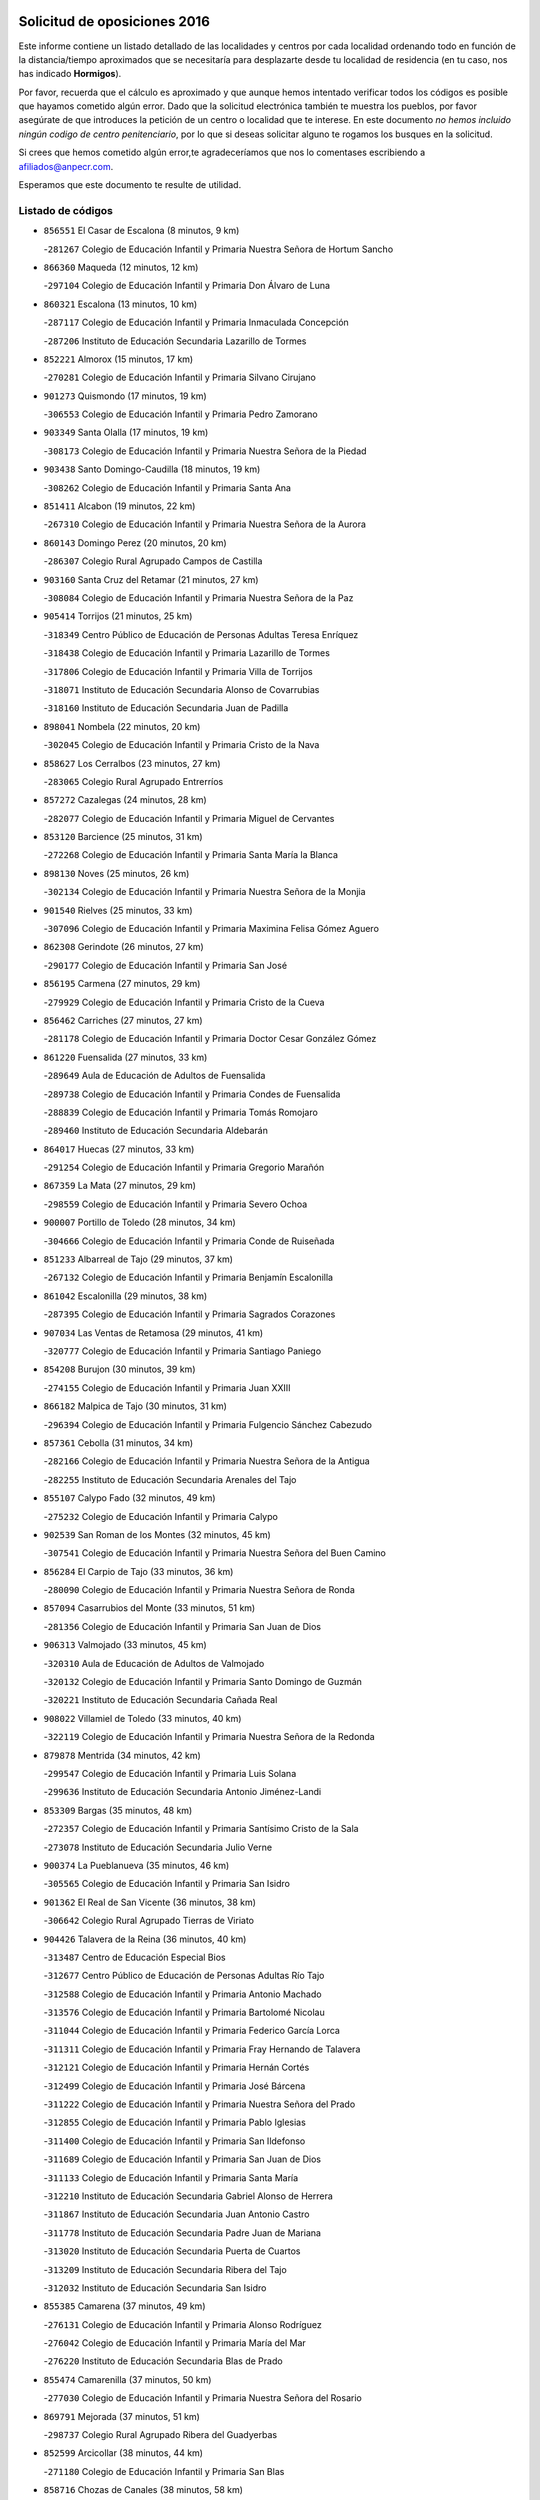 

.. image:: logo.png
   :align: center

Solicitud de oposiciones 2016
======================================================

  
  
Este informe contiene un listado detallado de las localidades y centros por cada
localidad ordenando todo en función de la distancia/tiempo aproximados que se
necesitaría para desplazarte desde tu localidad de residencia (en tu caso,
nos has indicado **Hormigos**).

Por favor, recuerda que el cálculo es aproximado y que aunque hemos
intentado verificar todos los códigos es posible que hayamos cometido algún
error. Dado que la solicitud electrónica también te muestra los pueblos, por
favor asegúrate de que introduces la petición de un centro o localidad que
te interese. En este documento
*no hemos incluido ningún codigo de centro penitenciario*, por lo que si deseas
solicitar alguno te rogamos los busques en la solicitud.

Si crees que hemos cometido algún error,te agradeceríamos que nos lo comentases
escribiendo a afiliados@anpecr.com.

Esperamos que este documento te resulte de utilidad.



Listado de códigos
-------------------


- ``856551`` El Casar de Escalona  (8 minutos, 9 km)

  -``281267`` Colegio de Educación Infantil y Primaria Nuestra Señora de Hortum Sancho
    

- ``866360`` Maqueda  (12 minutos, 12 km)

  -``297104`` Colegio de Educación Infantil y Primaria Don Álvaro de Luna
    

- ``860321`` Escalona  (13 minutos, 10 km)

  -``287117`` Colegio de Educación Infantil y Primaria Inmaculada Concepción
    

  -``287206`` Instituto de Educación Secundaria Lazarillo de Tormes
    

- ``852221`` Almorox  (15 minutos, 17 km)

  -``270281`` Colegio de Educación Infantil y Primaria Silvano Cirujano
    

- ``901273`` Quismondo  (17 minutos, 19 km)

  -``306553`` Colegio de Educación Infantil y Primaria Pedro Zamorano
    

- ``903349`` Santa Olalla  (17 minutos, 19 km)

  -``308173`` Colegio de Educación Infantil y Primaria Nuestra Señora de la Piedad
    

- ``903438`` Santo Domingo-Caudilla  (18 minutos, 19 km)

  -``308262`` Colegio de Educación Infantil y Primaria Santa Ana
    

- ``851411`` Alcabon  (19 minutos, 22 km)

  -``267310`` Colegio de Educación Infantil y Primaria Nuestra Señora de la Aurora
    

- ``860143`` Domingo Perez  (20 minutos, 20 km)

  -``286307`` Colegio Rural Agrupado Campos de Castilla
    

- ``903160`` Santa Cruz del Retamar  (21 minutos, 27 km)

  -``308084`` Colegio de Educación Infantil y Primaria Nuestra Señora de la Paz
    

- ``905414`` Torrijos  (21 minutos, 25 km)

  -``318349`` Centro Público de Educación de Personas Adultas Teresa Enríquez
    

  -``318438`` Colegio de Educación Infantil y Primaria Lazarillo de Tormes
    

  -``317806`` Colegio de Educación Infantil y Primaria Villa de Torrijos
    

  -``318071`` Instituto de Educación Secundaria Alonso de Covarrubias
    

  -``318160`` Instituto de Educación Secundaria Juan de Padilla
    

- ``898041`` Nombela  (22 minutos, 20 km)

  -``302045`` Colegio de Educación Infantil y Primaria Cristo de la Nava
    

- ``858627`` Los Cerralbos  (23 minutos, 27 km)

  -``283065`` Colegio Rural Agrupado Entrerríos
    

- ``857272`` Cazalegas  (24 minutos, 28 km)

  -``282077`` Colegio de Educación Infantil y Primaria Miguel de Cervantes
    

- ``853120`` Barcience  (25 minutos, 31 km)

  -``272268`` Colegio de Educación Infantil y Primaria Santa María la Blanca
    

- ``898130`` Noves  (25 minutos, 26 km)

  -``302134`` Colegio de Educación Infantil y Primaria Nuestra Señora de la Monjia
    

- ``901540`` Rielves  (25 minutos, 33 km)

  -``307096`` Colegio de Educación Infantil y Primaria Maximina Felisa Gómez Aguero
    

- ``862308`` Gerindote  (26 minutos, 27 km)

  -``290177`` Colegio de Educación Infantil y Primaria San José
    

- ``856195`` Carmena  (27 minutos, 29 km)

  -``279929`` Colegio de Educación Infantil y Primaria Cristo de la Cueva
    

- ``856462`` Carriches  (27 minutos, 27 km)

  -``281178`` Colegio de Educación Infantil y Primaria Doctor Cesar González Gómez
    

- ``861220`` Fuensalida  (27 minutos, 33 km)

  -``289649`` Aula de Educación de Adultos de Fuensalida
    

  -``289738`` Colegio de Educación Infantil y Primaria Condes de Fuensalida
    

  -``288839`` Colegio de Educación Infantil y Primaria Tomás Romojaro
    

  -``289460`` Instituto de Educación Secundaria Aldebarán
    

- ``864017`` Huecas  (27 minutos, 33 km)

  -``291254`` Colegio de Educación Infantil y Primaria Gregorio Marañón
    

- ``867359`` La Mata  (27 minutos, 29 km)

  -``298559`` Colegio de Educación Infantil y Primaria Severo Ochoa
    

- ``900007`` Portillo de Toledo  (28 minutos, 34 km)

  -``304666`` Colegio de Educación Infantil y Primaria Conde de Ruiseñada
    

- ``851233`` Albarreal de Tajo  (29 minutos, 37 km)

  -``267132`` Colegio de Educación Infantil y Primaria Benjamín Escalonilla
    

- ``861042`` Escalonilla  (29 minutos, 38 km)

  -``287395`` Colegio de Educación Infantil y Primaria Sagrados Corazones
    

- ``907034`` Las Ventas de Retamosa  (29 minutos, 41 km)

  -``320777`` Colegio de Educación Infantil y Primaria Santiago Paniego
    

- ``854208`` Burujon  (30 minutos, 39 km)

  -``274155`` Colegio de Educación Infantil y Primaria Juan XXIII
    

- ``866182`` Malpica de Tajo  (30 minutos, 31 km)

  -``296394`` Colegio de Educación Infantil y Primaria Fulgencio Sánchez Cabezudo
    

- ``857361`` Cebolla  (31 minutos, 34 km)

  -``282166`` Colegio de Educación Infantil y Primaria Nuestra Señora de la Antigua
    

  -``282255`` Instituto de Educación Secundaria Arenales del Tajo
    

- ``855107`` Calypo Fado  (32 minutos, 49 km)

  -``275232`` Colegio de Educación Infantil y Primaria Calypo
    

- ``902539`` San Roman de los Montes  (32 minutos, 45 km)

  -``307541`` Colegio de Educación Infantil y Primaria Nuestra Señora del Buen Camino
    

- ``856284`` El Carpio de Tajo  (33 minutos, 36 km)

  -``280090`` Colegio de Educación Infantil y Primaria Nuestra Señora de Ronda
    

- ``857094`` Casarrubios del Monte  (33 minutos, 51 km)

  -``281356`` Colegio de Educación Infantil y Primaria San Juan de Dios
    

- ``906313`` Valmojado  (33 minutos, 45 km)

  -``320310`` Aula de Educación de Adultos de Valmojado
    

  -``320132`` Colegio de Educación Infantil y Primaria Santo Domingo de Guzmán
    

  -``320221`` Instituto de Educación Secundaria Cañada Real
    

- ``908022`` Villamiel de Toledo  (33 minutos, 40 km)

  -``322119`` Colegio de Educación Infantil y Primaria Nuestra Señora de la Redonda
    

- ``879878`` Mentrida  (34 minutos, 42 km)

  -``299547`` Colegio de Educación Infantil y Primaria Luis Solana
    

  -``299636`` Instituto de Educación Secundaria Antonio Jiménez-Landi
    

- ``853309`` Bargas  (35 minutos, 48 km)

  -``272357`` Colegio de Educación Infantil y Primaria Santísimo Cristo de la Sala
    

  -``273078`` Instituto de Educación Secundaria Julio Verne
    

- ``900374`` La Pueblanueva  (35 minutos, 46 km)

  -``305565`` Colegio de Educación Infantil y Primaria San Isidro
    

- ``901362`` El Real de San Vicente  (36 minutos, 38 km)

  -``306642`` Colegio Rural Agrupado Tierras de Viriato
    

- ``904426`` Talavera de la Reina  (36 minutos, 40 km)

  -``313487`` Centro de Educación Especial Bios
    

  -``312677`` Centro Público de Educación de Personas Adultas Río Tajo
    

  -``312588`` Colegio de Educación Infantil y Primaria Antonio Machado
    

  -``313576`` Colegio de Educación Infantil y Primaria Bartolomé Nicolau
    

  -``311044`` Colegio de Educación Infantil y Primaria Federico García Lorca
    

  -``311311`` Colegio de Educación Infantil y Primaria Fray Hernando de Talavera
    

  -``312121`` Colegio de Educación Infantil y Primaria Hernán Cortés
    

  -``312499`` Colegio de Educación Infantil y Primaria José Bárcena
    

  -``311222`` Colegio de Educación Infantil y Primaria Nuestra Señora del Prado
    

  -``312855`` Colegio de Educación Infantil y Primaria Pablo Iglesias
    

  -``311400`` Colegio de Educación Infantil y Primaria San Ildefonso
    

  -``311689`` Colegio de Educación Infantil y Primaria San Juan de Dios
    

  -``311133`` Colegio de Educación Infantil y Primaria Santa María
    

  -``312210`` Instituto de Educación Secundaria Gabriel Alonso de Herrera
    

  -``311867`` Instituto de Educación Secundaria Juan Antonio Castro
    

  -``311778`` Instituto de Educación Secundaria Padre Juan de Mariana
    

  -``313020`` Instituto de Educación Secundaria Puerta de Cuartos
    

  -``313209`` Instituto de Educación Secundaria Ribera del Tajo
    

  -``312032`` Instituto de Educación Secundaria San Isidro
    

- ``855385`` Camarena  (37 minutos, 49 km)

  -``276131`` Colegio de Educación Infantil y Primaria Alonso Rodríguez
    

  -``276042`` Colegio de Educación Infantil y Primaria María del Mar
    

  -``276220`` Instituto de Educación Secundaria Blas de Prado
    

- ``855474`` Camarenilla  (37 minutos, 50 km)

  -``277030`` Colegio de Educación Infantil y Primaria Nuestra Señora del Rosario
    

- ``869791`` Mejorada  (37 minutos, 51 km)

  -``298737`` Colegio Rural Agrupado Ribera del Guadyerbas
    

- ``852599`` Arcicollar  (38 minutos, 44 km)

  -``271180`` Colegio de Educación Infantil y Primaria San Blas
    

- ``858716`` Chozas de Canales  (38 minutos, 58 km)

  -``283154`` Colegio de Educación Infantil y Primaria Santa María Magdalena
    

- ``898597`` Olias del Rey  (38 minutos, 54 km)

  -``303211`` Colegio de Educación Infantil y Primaria Pedro Melendo García
    

- ``899496`` Palomeque  (38 minutos, 58 km)

  -``303856`` Colegio de Educación Infantil y Primaria San Juan Bautista
    

- ``900285`` La Puebla de Montalban  (38 minutos, 45 km)

  -``305476`` Aula de Educación de Adultos de Puebla de Montalban (La)
    

  -``305298`` Colegio de Educación Infantil y Primaria Fernando de Rojas
    

  -``305387`` Instituto de Educación Secundaria Juan de Lucena
    

- ``905236`` Toledo  (38 minutos, 52 km)

  -``317083`` Centro de Educación Especial Ciudad de Toledo
    

  -``315730`` Centro Público de Educación de Personas Adultas Gustavo Adolfo Bécquer
    

  -``317172`` Centro Público de Educación de Personas Adultas Polígono
    

  -``315007`` Colegio de Educación Infantil y Primaria Alfonso Vi
    

  -``314108`` Colegio de Educación Infantil y Primaria Ángel del Alcázar
    

  -``316540`` Colegio de Educación Infantil y Primaria Ciudad de Aquisgrán
    

  -``315463`` Colegio de Educación Infantil y Primaria Ciudad de Nara
    

  -``316273`` Colegio de Educación Infantil y Primaria Escultor Alberto Sánchez
    

  -``317539`` Colegio de Educación Infantil y Primaria Europa
    

  -``314297`` Colegio de Educación Infantil y Primaria Fábrica de Armas
    

  -``315285`` Colegio de Educación Infantil y Primaria Garcilaso de la Vega
    

  -``315374`` Colegio de Educación Infantil y Primaria Gómez Manrique
    

  -``316362`` Colegio de Educación Infantil y Primaria Gregorio Marañón
    

  -``314742`` Colegio de Educación Infantil y Primaria Jaime de Foxa
    

  -``316095`` Colegio de Educación Infantil y Primaria Juan de Padilla
    

  -``314019`` Colegio de Educación Infantil y Primaria la Candelaria
    

  -``315552`` Colegio de Educación Infantil y Primaria San Lucas y María
    

  -``314386`` Colegio de Educación Infantil y Primaria Santa Teresa
    

  -``317628`` Colegio de Educación Infantil y Primaria Valparaíso
    

  -``315196`` Instituto de Educación Secundaria Alfonso X el Sabio
    

  -``314653`` Instituto de Educación Secundaria Azarquiel
    

  -``316818`` Instituto de Educación Secundaria Carlos III
    

  -``314564`` Instituto de Educación Secundaria el Greco
    

  -``315641`` Instituto de Educación Secundaria Juanelo Turriano
    

  -``317261`` Instituto de Educación Secundaria María Pacheco
    

  -``317350`` Instituto de Educación Secundaria Obligatoria Princesa Galiana
    

  -``316451`` Instituto de Educación Secundaria Sefarad
    

  -``314475`` Instituto de Educación Secundaria Universidad Laboral
    

- ``905325`` La Torre de Esteban Hambran  (38 minutos, 52 km)

  -``317717`` Colegio de Educación Infantil y Primaria Juan Aguado
    

- ``862219`` Gamonal  (39 minutos, 56 km)

  -``290088`` Colegio de Educación Infantil y Primaria Don Cristóbal López
    

- ``902261`` San Martin de Pusa  (39 minutos, 47 km)

  -``307363`` Colegio Rural Agrupado Río Pusa
    

- ``904515`` Talavera la Nueva  (39 minutos, 55 km)

  -``313665`` Colegio de Educación Infantil y Primaria San Isidro
    

- ``906402`` Velada  (39 minutos, 58 km)

  -``320599`` Colegio de Educación Infantil y Primaria Andrés Arango
    

- ``851322`` Alberche del Caudillo  (40 minutos, 60 km)

  -``267221`` Colegio de Educación Infantil y Primaria San Isidro
    

- ``854397`` Cabañas de la Sagra  (40 minutos, 59 km)

  -``274244`` Colegio de Educación Infantil y Primaria San Isidro Labrador
    

- ``859704`` Cobisa  (40 minutos, 61 km)

  -``284053`` Colegio de Educación Infantil y Primaria Cardenal Tavera
    

  -``284142`` Colegio de Educación Infantil y Primaria Gloria Fuertes
    

- ``865283`` Lominchar  (40 minutos, 61 km)

  -``295039`` Colegio de Educación Infantil y Primaria Ramón y Cajal
    

- ``866093`` Magan  (40 minutos, 61 km)

  -``296205`` Colegio de Educación Infantil y Primaria Santa Marina
    

- ``911171`` Yunclillos  (40 minutos, 60 km)

  -``324195`` Colegio de Educación Infantil y Primaria Nuestra Señora de la Salud
    

- ``854575`` Calalberche  (41 minutos, 47 km)

  -``275054`` Colegio de Educación Infantil y Primaria Ribera del Alberche
    

- ``855018`` Calera y Chozas  (41 minutos, 64 km)

  -``275143`` Colegio de Educación Infantil y Primaria Santísimo Cristo de Chozas
    

- ``857450`` Cedillo del Condado  (41 minutos, 63 km)

  -``282344`` Colegio de Educación Infantil y Primaria Nuestra Señora de la Natividad
    

- ``899763`` Las Perdices  (41 minutos, 53 km)

  -``304399`` Colegio de Educación Infantil y Primaria Pintor Tomás Camarero
    

- ``853031`` Arges  (42 minutos, 60 km)

  -``272179`` Colegio de Educación Infantil y Primaria Miguel de Cervantes
    

  -``271369`` Colegio de Educación Infantil y Primaria Tirso de Molina
    

- ``854119`` Burguillos de Toledo  (42 minutos, 62 km)

  -``274066`` Colegio de Educación Infantil y Primaria Victorio Macho
    

- ``886980`` Mocejon  (43 minutos, 61 km)

  -``300069`` Aula de Educación de Adultos de Mocejon
    

  -``299903`` Colegio de Educación Infantil y Primaria Miguel de Cervantes
    

- ``911260`` Yuncos  (43 minutos, 67 km)

  -``324462`` Colegio de Educación Infantil y Primaria Guillermo Plaza
    

  -``324284`` Colegio de Educación Infantil y Primaria Nuestra Señora del Consuelo
    

  -``324551`` Colegio de Educación Infantil y Primaria Villa de Yuncos
    

  -``324373`` Instituto de Educación Secundaria la Cañuela
    

- ``863029`` Guadamur  (44 minutos, 65 km)

  -``290266`` Colegio de Educación Infantil y Primaria Nuestra Señora de la Natividad
    

- ``901451`` Recas  (44 minutos, 66 km)

  -``306731`` Colegio de Educación Infantil y Primaria Cesar Cabañas Caballero
    

  -``306820`` Instituto de Educación Secundaria Arcipreste de Canales
    

- ``910183`` El Viso de San Juan  (44 minutos, 65 km)

  -``323107`` Colegio de Educación Infantil y Primaria Fernando de Alarcón
    

  -``323296`` Colegio de Educación Infantil y Primaria Miguel Delibes
    

- ``911082`` Yuncler  (44 minutos, 67 km)

  -``324006`` Colegio de Educación Infantil y Primaria Remigio Laín
    

- ``865005`` Layos  (45 minutos, 63 km)

  -``294229`` Colegio de Educación Infantil y Primaria María Magdalena
    

- ``888788`` Nambroca  (45 minutos, 65 km)

  -``300514`` Colegio de Educación Infantil y Primaria la Fuente
    

- ``907490`` Villaluenga de la Sagra  (45 minutos, 66 km)

  -``321765`` Colegio de Educación Infantil y Primaria Juan Palarea
    

  -``321854`` Instituto de Educación Secundaria Castillo del Águila
    

- ``909744`` Villaseca de la Sagra  (45 minutos, 67 km)

  -``322753`` Colegio de Educación Infantil y Primaria Virgen de las Angustias
    

- ``863207`` Las Herencias  (46 minutos, 54 km)

  -``291076`` Colegio de Educación Infantil y Primaria Vera Cruz
    

- ``898319`` Numancia de la Sagra  (46 minutos, 69 km)

  -``302223`` Colegio de Educación Infantil y Primaria Santísimo Cristo de la Misericordia
    

  -``302312`` Instituto de Educación Secundaria Profesor Emilio Lledó
    

- ``899852`` Polan  (46 minutos, 66 km)

  -``304577`` Aula de Educación de Adultos de Polan
    

  -``304488`` Colegio de Educación Infantil y Primaria José María Corcuera
    

- ``864295`` Illescas  (47 minutos, 74 km)

  -``292331`` Centro Público de Educación de Personas Adultas Pedro Gumiel
    

  -``293230`` Colegio de Educación Infantil y Primaria Clara Campoamor
    

  -``293141`` Colegio de Educación Infantil y Primaria Ilarcuris
    

  -``292242`` Colegio de Educación Infantil y Primaria la Constitución
    

  -``292064`` Colegio de Educación Infantil y Primaria Martín Chico
    

  -``293052`` Instituto de Educación Secundaria Condestable Álvaro de Luna
    

  -``292153`` Instituto de Educación Secundaria Juan de Padilla
    

- ``903527`` El Señorio de Illescas  (47 minutos, 74 km)

  -``308351`` Colegio de Educación Infantil y Primaria el Greco
    

- ``910361`` Yeles  (47 minutos, 75 km)

  -``323652`` Colegio de Educación Infantil y Primaria San Antonio
    

- ``859615`` Cobeja  (48 minutos, 69 km)

  -``283332`` Colegio de Educación Infantil y Primaria San Juan Bautista
    

- ``889598`` Los Navalmorales  (48 minutos, 55 km)

  -``301146`` Colegio de Educación Infantil y Primaria San Francisco
    

  -``301235`` Instituto de Educación Secundaria los Navalmorales
    

- ``889776`` Navamorcuende  (48 minutos, 61 km)

  -``301413`` Colegio Rural Agrupado Sierra de San Vicente
    

- ``899585`` Pantoja  (48 minutos, 76 km)

  -``304021`` Colegio de Educación Infantil y Primaria Marqueses de Manzanedo
    

- ``852132`` Almonacid de Toledo  (49 minutos, 74 km)

  -``270192`` Colegio de Educación Infantil y Primaria Virgen de la Oliva
    

- ``899307`` Oropesa  (49 minutos, 78 km)

  -``303678`` Colegio de Educación Infantil y Primaria Martín Gallinar
    

  -``303767`` Instituto de Educación Secundaria Alonso de Orozco
    

- ``851055`` Ajofrin  (50 minutos, 73 km)

  -``266322`` Colegio de Educación Infantil y Primaria Jacinto Guerrero
    

- ``856373`` Carranque  (50 minutos, 70 km)

  -``280279`` Colegio de Educación Infantil y Primaria Guadarrama
    

  -``281089`` Colegio de Educación Infantil y Primaria Villa de Materno
    

  -``280368`` Instituto de Educación Secundaria Libertad
    

- ``864384`` Lagartera  (50 minutos, 79 km)

  -``294040`` Colegio de Educación Infantil y Primaria Jacinto Guerrero
    

- ``899674`` Parrillas  (50 minutos, 73 km)

  -``304110`` Colegio de Educación Infantil y Primaria Nuestra Señora de la Luz
    

- ``851144`` Alameda de la Sagra  (51 minutos, 83 km)

  -``267043`` Colegio de Educación Infantil y Primaria Nuestra Señora de la Asunción
    

- ``852310`` Añover de Tajo  (52 minutos, 79 km)

  -``270370`` Colegio de Educación Infantil y Primaria Conde de Mayalde
    

  -``271091`` Instituto de Educación Secundaria San Blas
    

- ``855296`` La Calzada de Oropesa  (52 minutos, 86 km)

  -``275321`` Colegio Rural Agrupado Campo Arañuelo
    

- ``869602`` Mazarambroz  (52 minutos, 80 km)

  -``298648`` Colegio de Educación Infantil y Primaria Nuestra Señora del Sagrario
    

- ``869880`` El Membrillo  (52 minutos, 59 km)

  -``298826`` Colegio de Educación Infantil y Primaria Ortega Pérez
    

- ``889954`` Noez  (52 minutos, 74 km)

  -``301780`` Colegio de Educación Infantil y Primaria Santísimo Cristo de la Salud
    

- ``902172`` San Martin de Montalban  (52 minutos, 64 km)

  -``307274`` Colegio de Educación Infantil y Primaria Santísimo Cristo de la Luz
    

- ``851500`` Alcaudete de la Jara  (53 minutos, 63 km)

  -``269931`` Colegio de Educación Infantil y Primaria Rufino Mansi
    

- ``861131`` Esquivias  (53 minutos, 81 km)

  -``288650`` Colegio de Educación Infantil y Primaria Catalina de Palacios
    

  -``288472`` Colegio de Educación Infantil y Primaria Miguel de Cervantes
    

  -``288561`` Instituto de Educación Secundaria Alonso Quijada
    

- ``906135`` Ugena  (53 minutos, 78 km)

  -``318705`` Colegio de Educación Infantil y Primaria Miguel de Cervantes
    

  -``318894`` Colegio de Educación Infantil y Primaria Tres Torres
    

- ``908111`` Villaminaya  (53 minutos, 81 km)

  -``322208`` Colegio de Educación Infantil y Primaria Santo Domingo de Silos
    

- ``852043`` Alcolea de Tajo  (54 minutos, 80 km)

  -``270003`` Colegio Rural Agrupado Río Tajo
    

- ``867170`` Mascaraque  (54 minutos, 81 km)

  -``297382`` Colegio de Educación Infantil y Primaria Juan de Padilla
    

- ``904337`` Sonseca  (54 minutos, 81 km)

  -``310879`` Centro Público de Educación de Personas Adultas Cum Laude
    

  -``310968`` Colegio de Educación Infantil y Primaria Peñamiel
    

  -``310501`` Colegio de Educación Infantil y Primaria San Juan Evangelista
    

  -``310690`` Instituto de Educación Secundaria la Sisla
    

- ``889409`` Navalcan  (55 minutos, 76 km)

  -``301057`` Colegio de Educación Infantil y Primaria Blas Tello
    

- ``889687`` Los Navalucillos  (55 minutos, 62 km)

  -``301324`` Colegio de Educación Infantil y Primaria Nuestra Señora de las Saleras
    

- ``900552`` Pulgar  (55 minutos, 76 km)

  -``305743`` Colegio de Educación Infantil y Primaria Nuestra Señora de la Blanca
    

- ``905503`` Totanes  (55 minutos, 80 km)

  -``318527`` Colegio de Educación Infantil y Primaria Inmaculada Concepción
    

- ``853587`` Borox  (56 minutos, 86 km)

  -``273345`` Colegio de Educación Infantil y Primaria Nuestra Señora de la Salud
    

- ``862030`` Galvez  (56 minutos, 80 km)

  -``289827`` Colegio de Educación Infantil y Primaria San Juan de la Cruz
    

  -``289916`` Instituto de Educación Secundaria Montes de Toledo
    

- ``899218`` Orgaz  (56 minutos, 88 km)

  -``303589`` Colegio de Educación Infantil y Primaria Conde de Orgaz
    

- ``900463`` El Puente del Arzobispo  (56 minutos, 83 km)

  -``305654`` Colegio Rural Agrupado Villas del Tajo
    

- ``909833`` Villasequilla  (56 minutos, 81 km)

  -``322842`` Colegio de Educación Infantil y Primaria San Isidro Labrador
    

- ``866271`` Manzaneque  (57 minutos, 89 km)

  -``297015`` Colegio de Educación Infantil y Primaria Álvarez de Toledo
    

- ``853498`` Belvis de la Jara  (58 minutos, 71 km)

  -``273167`` Colegio de Educación Infantil y Primaria Fernando Jiménez de Gregorio
    

  -``273256`` Instituto de Educación Secundaria Obligatoria la Jara
    

- ``888699`` Mora  (58 minutos, 86 km)

  -``300425`` Aula de Educación de Adultos de Mora
    

  -``300247`` Colegio de Educación Infantil y Primaria Fernando Martín
    

  -``300158`` Colegio de Educación Infantil y Primaria José Ramón Villa
    

  -``300336`` Instituto de Educación Secundaria Peñas Negras
    

- ``904159`` Seseña  (59 minutos, 86 km)

  -``308440`` Colegio de Educación Infantil y Primaria Gabriel Uriarte
    

  -``310056`` Colegio de Educación Infantil y Primaria Juan Carlos I
    

  -``308807`` Colegio de Educación Infantil y Primaria Sisius
    

  -``308718`` Instituto de Educación Secundaria las Salinas
    

  -``308629`` Instituto de Educación Secundaria Margarita Salas
    

- ``860054`` Cuerva  (1h, 82 km)

  -``286218`` Colegio de Educación Infantil y Primaria Soledad Alonso Dorado
    

- ``879789`` Menasalbas  (1h 2min, 88 km)

  -``299458`` Colegio de Educación Infantil y Primaria Nuestra Señora de Fátima
    

- ``904248`` Seseña Nuevo  (1h 2min, 91 km)

  -``310323`` Centro Público de Educación de Personas Adultas de Seseña Nuevo
    

  -``310412`` Colegio de Educación Infantil y Primaria el Quiñón
    

  -``310145`` Colegio de Educación Infantil y Primaria Fernando de Rojas
    

  -``310234`` Colegio de Educación Infantil y Primaria Gloria Fuertes
    

- ``908200`` Villamuelas  (1h 2min, 88 km)

  -``322397`` Colegio de Educación Infantil y Primaria Santa María Magdalena
    

- ``910450`` Yepes  (1h 2min, 91 km)

  -``323741`` Colegio de Educación Infantil y Primaria Rafael García Valiño
    

  -``323830`` Instituto de Educación Secundaria Carpetania
    

- ``864106`` Huerta de Valdecarabanos  (1h 3min, 91 km)

  -``291343`` Colegio de Educación Infantil y Primaria Virgen del Rosario de Pastores
    

- ``858805`` Ciruelos  (1h 4min, 98 km)

  -``283243`` Colegio de Educación Infantil y Primaria Santísimo Cristo de la Misericordia
    

- ``888966`` Navahermosa  (1h 5min, 75 km)

  -``300970`` Centro Público de Educación de Personas Adultas la Raña
    

  -``300792`` Colegio de Educación Infantil y Primaria San Miguel Arcángel
    

  -``300881`` Instituto de Educación Secundaria Obligatoria Manuel de Guzmán
    

- ``906591`` Las Ventas con Peña Aguilera  (1h 5min, 88 km)

  -``320688`` Colegio de Educación Infantil y Primaria Nuestra Señora del Águila
    

- ``910272`` Los Yebenes  (1h 6min, 97 km)

  -``323563`` Aula de Educación de Adultos de Yebenes (Los)
    

  -``323385`` Colegio de Educación Infantil y Primaria San José de Calasanz
    

  -``323474`` Instituto de Educación Secundaria Guadalerzas
    

- ``908578`` Villanueva de Bogas  (1h 7min, 99 km)

  -``322575`` Colegio de Educación Infantil y Primaria Santa Ana
    

- ``899129`` Ontigola  (1h 8min, 97 km)

  -``303300`` Colegio de Educación Infantil y Primaria Virgen del Rosario
    

- ``906046`` Turleque  (1h 9min, 106 km)

  -``318616`` Colegio de Educación Infantil y Primaria Fernán González
    

- ``888877`` La Nava de Ricomalillo  (1h 10min, 86 km)

  -``300603`` Colegio de Educación Infantil y Primaria Nuestra Señora del Amor de Dios
    

- ``898408`` Ocaña  (1h 10min, 103 km)

  -``302868`` Centro Público de Educación de Personas Adultas Gutierre de Cárdenas
    

  -``303122`` Colegio de Educación Infantil y Primaria Pastor Poeta
    

  -``302401`` Colegio de Educación Infantil y Primaria San José de Calasanz
    

  -``302590`` Instituto de Educación Secundaria Alonso de Ercilla
    

  -``302779`` Instituto de Educación Secundaria Miguel Hernández
    

- ``859893`` Consuegra  (1h 11min, 114 km)

  -``285130`` Centro Público de Educación de Personas Adultas Castillo de Consuegra
    

  -``284320`` Colegio de Educación Infantil y Primaria Miguel de Cervantes
    

  -``284231`` Colegio de Educación Infantil y Primaria Santísimo Cristo de la Vera Cruz
    

  -``285041`` Instituto de Educación Secundaria Consaburum
    

- ``860232`` Dosbarrios  (1h 11min, 110 km)

  -``287028`` Colegio de Educación Infantil y Primaria San Isidro Labrador
    

- ``867081`` Marjaliza  (1h 11min, 104 km)

  -``297293`` Colegio de Educación Infantil y Primaria San Juan
    

- ``863118`` La Guardia  (1h 12min, 106 km)

  -``290355`` Colegio de Educación Infantil y Primaria Valentín Escobar
    

- ``905058`` Tembleque  (1h 12min, 110 km)

  -``313754`` Colegio de Educación Infantil y Primaria Antonia González
    

- ``902350`` San Pablo de los Montes  (1h 13min, 88 km)

  -``307452`` Colegio de Educación Infantil y Primaria Nuestra Señora de Gracia
    

- ``889865`` Noblejas  (1h 15min, 112 km)

  -``301691`` Aula de Educación de Adultos de Noblejas
    

  -``301502`` Colegio de Educación Infantil y Primaria Santísimo Cristo de las Injurias
    

- ``856006`` Camuñas  (1h 17min, 129 km)

  -``277308`` Colegio de Educación Infantil y Primaria Cardenal Cisneros
    

- ``865372`` Madridejos  (1h 17min, 121 km)

  -``296027`` Aula de Educación de Adultos de Madridejos
    

  -``296116`` Centro de Educación Especial Mingoliva
    

  -``295128`` Colegio de Educación Infantil y Primaria Garcilaso de la Vega
    

  -``295306`` Colegio de Educación Infantil y Primaria Santa Ana
    

  -``295217`` Instituto de Educación Secundaria Valdehierro
    

- ``855563`` El Campillo de la Jara  (1h 18min, 97 km)

  -``277219`` Colegio Rural Agrupado la Jara
    

- ``902083`` El Romeral  (1h 18min, 116 km)

  -``307185`` Colegio de Educación Infantil y Primaria Silvano Cirujano
    

- ``906224`` Urda  (1h 18min, 124 km)

  -``320043`` Colegio de Educación Infantil y Primaria Santo Cristo
    

- ``909655`` Villarrubia de Santiago  (1h 18min, 117 km)

  -``322664`` Colegio de Educación Infantil y Primaria Nuestra Señora del Castellar
    

- ``910094`` Villatobas  (1h 19min, 121 km)

  -``323018`` Colegio de Educación Infantil y Primaria Sagrado Corazón de Jesús
    

- ``865194`` Lillo  (1h 24min, 123 km)

  -``294318`` Colegio de Educación Infantil y Primaria Marcelino Murillo
    

- ``907301`` Villafranca de los Caballeros  (1h 24min, 142 km)

  -``321587`` Colegio de Educación Infantil y Primaria Miguel de Cervantes
    

  -``321676`` Instituto de Educación Secundaria Obligatoria la Falcata
    

- ``820362`` Herencia  (1h 25min, 141 km)

  -``155350`` Aula de Educación de Adultos de Herencia
    

  -``155172`` Colegio de Educación Infantil y Primaria Carrasco Alcalde
    

  -``155261`` Instituto de Educación Secundaria Hermógenes Rodríguez
    

- ``842145`` Alovera  (1h 26min, 141 km)

  -``240676`` Aula de Educación de Adultos de Alovera
    

  -``240587`` Colegio de Educación Infantil y Primaria Campiña Verde
    

  -``240309`` Colegio de Educación Infantil y Primaria Parque Vallejo
    

  -``240120`` Colegio de Educación Infantil y Primaria Virgen de la Paz
    

  -``240498`` Instituto de Educación Secundaria Carmen Burgos de Seguí
    

- ``842501`` Azuqueca de Henares  (1h 26min, 135 km)

  -``241575`` Centro Público de Educación de Personas Adultas Clara Campoamor
    

  -``242107`` Colegio de Educación Infantil y Primaria la Espiga
    

  -``242018`` Colegio de Educación Infantil y Primaria la Paloma
    

  -``241119`` Colegio de Educación Infantil y Primaria la Paz
    

  -``241664`` Colegio de Educación Infantil y Primaria Maestra Plácida Herranz
    

  -``241842`` Colegio de Educación Infantil y Primaria Siglo XXI
    

  -``241208`` Colegio de Educación Infantil y Primaria Virgen de la Soledad
    

  -``241397`` Instituto de Educación Secundaria Arcipreste de Hita
    

  -``241753`` Instituto de Educación Secundaria Profesor Domínguez Ortiz
    

  -``241486`` Instituto de Educación Secundaria San Isidro
    

- ``903071`` Santa Cruz de la Zarza  (1h 26min, 134 km)

  -``307630`` Colegio de Educación Infantil y Primaria Eduardo Palomo Rodríguez
    

  -``307819`` Instituto de Educación Secundaria Obligatoria Velsinia
    

- ``820184`` Fuente el Fresno  (1h 28min, 134 km)

  -``154818`` Colegio de Educación Infantil y Primaria Miguel Delibes
    

- ``830260`` Villarta de San Juan  (1h 28min, 147 km)

  -``199828`` Colegio de Educación Infantil y Primaria Nuestra Señora de la Paz
    

- ``850334`` Villanueva de la Torre  (1h 28min, 141 km)

  -``255347`` Colegio de Educación Infantil y Primaria Gloria Fuertes
    

  -``255258`` Colegio de Educación Infantil y Primaria Paco Rabal
    

  -``255436`` Instituto de Educación Secundaria Newton-Salas
    

- ``859982`` Corral de Almaguer  (1h 28min, 142 km)

  -``285319`` Colegio de Educación Infantil y Primaria Nuestra Señora de la Muela
    

  -``286129`` Instituto de Educación Secundaria la Besana
    

- ``907212`` Villacañas  (1h 28min, 127 km)

  -``321498`` Aula de Educación de Adultos de Villacañas
    

  -``321031`` Colegio de Educación Infantil y Primaria Santa Bárbara
    

  -``321309`` Instituto de Educación Secundaria Enrique de Arfe
    

  -``321120`` Instituto de Educación Secundaria Garcilaso de la Vega
    

- ``847463`` Quer  (1h 29min, 143 km)

  -``252828`` Colegio de Educación Infantil y Primaria Villa de Quer
    

- ``813439`` Alcazar de San Juan  (1h 30min, 153 km)

  -``137808`` Centro Público de Educación de Personas Adultas Enrique Tierno Galván
    

  -``137719`` Colegio de Educación Infantil y Primaria Alces
    

  -``137085`` Colegio de Educación Infantil y Primaria el Santo
    

  -``140223`` Colegio de Educación Infantil y Primaria Gloria Fuertes
    

  -``140401`` Colegio de Educación Infantil y Primaria Jardín de Arena
    

  -``137263`` Colegio de Educación Infantil y Primaria Jesús Ruiz de la Fuente
    

  -``137174`` Colegio de Educación Infantil y Primaria Juan de Austria
    

  -``139973`` Colegio de Educación Infantil y Primaria Pablo Ruiz Picasso
    

  -``137352`` Colegio de Educación Infantil y Primaria Santa Clara
    

  -``137530`` Instituto de Educación Secundaria Juan Bosco
    

  -``140045`` Instituto de Educación Secundaria María Zambrano
    

  -``137441`` Instituto de Educación Secundaria Miguel de Cervantes Saavedra
    

- ``815326`` Arenas de San Juan  (1h 30min, 150 km)

  -``143387`` Colegio Rural Agrupado de Arenas de San Juan
    

- ``843400`` Chiloeches  (1h 30min, 143 km)

  -``243551`` Colegio de Educación Infantil y Primaria José Inglés
    

  -``243640`` Instituto de Educación Secundaria Peñalba
    

- ``844210`` El Coto  (1h 30min, 139 km)

  -``244272`` Colegio de Educación Infantil y Primaria el Coto
    

- ``849806`` Torrejon del Rey  (1h 30min, 139 km)

  -``254359`` Colegio de Educación Infantil y Primaria Virgen de las Candelas
    

- ``825046`` Retuerta del Bullaque  (1h 31min, 128 km)

  -``177133`` Colegio Rural Agrupado Montes de Toledo
    

- ``842234`` La Arboleda  (1h 31min, 148 km)

  -``240765`` Colegio de Educación Infantil y Primaria la Arboleda de Pioz
    

- ``842323`` Los Arenales  (1h 31min, 148 km)

  -``240854`` Colegio de Educación Infantil y Primaria María Montessori
    

- ``843133`` Cabanillas del Campo  (1h 31min, 146 km)

  -``242830`` Colegio de Educación Infantil y Primaria la Senda
    

  -``242741`` Colegio de Educación Infantil y Primaria los Olivos
    

  -``242563`` Colegio de Educación Infantil y Primaria San Blas
    

  -``242652`` Instituto de Educación Secundaria Ana María Matute
    

- ``845020`` Guadalajara  (1h 31min, 148 km)

  -``245716`` Centro de Educación Especial Virgen del Amparo
    

  -``246615`` Centro Público de Educación de Personas Adultas Río Sorbe
    

  -``244639`` Colegio de Educación Infantil y Primaria Alcarria
    

  -``245805`` Colegio de Educación Infantil y Primaria Alvar Fáñez de Minaya
    

  -``246437`` Colegio de Educación Infantil y Primaria Badiel
    

  -``246070`` Colegio de Educación Infantil y Primaria Balconcillo
    

  -``244728`` Colegio de Educación Infantil y Primaria Cardenal Mendoza
    

  -``246259`` Colegio de Educación Infantil y Primaria el Doncel
    

  -``245082`` Colegio de Educación Infantil y Primaria Isidro Almazán
    

  -``247514`` Colegio de Educación Infantil y Primaria las Lomas
    

  -``246526`` Colegio de Educación Infantil y Primaria Ocejón
    

  -``247792`` Colegio de Educación Infantil y Primaria Parque de la Muñeca
    

  -``245171`` Colegio de Educación Infantil y Primaria Pedro Sanz Vázquez
    

  -``247158`` Colegio de Educación Infantil y Primaria Río Henares
    

  -``246704`` Colegio de Educación Infantil y Primaria Río Tajo
    

  -``245260`` Colegio de Educación Infantil y Primaria Rufino Blanco
    

  -``244817`` Colegio de Educación Infantil y Primaria San Pedro Apóstol
    

  -``247425`` Instituto de Educación Secundaria Aguas Vivas
    

  -``245627`` Instituto de Educación Secundaria Antonio Buero Vallejo
    

  -``245449`` Instituto de Educación Secundaria Brianda de Mendoza
    

  -``246348`` Instituto de Educación Secundaria Castilla
    

  -``247336`` Instituto de Educación Secundaria José Luis Sampedro
    

  -``246893`` Instituto de Educación Secundaria Liceo Caracense
    

  -``245538`` Instituto de Educación Secundaria Luis de Lucena
    

- ``843222`` El Casar  (1h 32min, 140 km)

  -``243195`` Aula de Educación de Adultos de Casar (El)
    

  -``243006`` Colegio de Educación Infantil y Primaria Maestros del Casar
    

  -``243284`` Instituto de Educación Secundaria Campiña Alta
    

  -``243373`` Instituto de Educación Secundaria Juan García Valdemora
    

- ``845487`` Iriepal  (1h 32min, 152 km)

  -``250396`` Colegio Rural Agrupado Francisco Ibáñez
    

- ``847374`` Pozo de Guadalajara  (1h 32min, 143 km)

  -``252739`` Colegio de Educación Infantil y Primaria Santa Brígida
    

- ``907123`` La Villa de Don Fadrique  (1h 33min, 139 km)

  -``320866`` Colegio de Educación Infantil y Primaria Ramón y Cajal
    

  -``320955`` Instituto de Educación Secundaria Obligatoria Leonor de Guzmán
    

- ``844588`` Galapagos  (1h 34min, 144 km)

  -``244450`` Colegio de Educación Infantil y Primaria Clara Sánchez
    

- ``846297`` Marchamalo  (1h 34min, 150 km)

  -``251106`` Aula de Educación de Adultos de Marchamalo
    

  -``250841`` Colegio de Educación Infantil y Primaria Cristo de la Esperanza
    

  -``251017`` Colegio de Educación Infantil y Primaria Maestra Teodora
    

  -``250930`` Instituto de Educación Secundaria Alejo Vera
    

- ``821172`` Llanos del Caudillo  (1h 35min, 163 km)

  -``156071`` Colegio de Educación Infantil y Primaria el Oasis
    

- ``847196`` Pioz  (1h 35min, 146 km)

  -``252461`` Colegio de Educación Infantil y Primaria Castillo de Pioz
    

- ``854486`` Cabezamesada  (1h 35min, 152 km)

  -``274333`` Colegio de Educación Infantil y Primaria Alonso de Cárdenas
    

- ``817035`` Campo de Criptana  (1h 36min, 162 km)

  -``146807`` Aula de Educación de Adultos de Campo de Criptana
    

  -``146629`` Colegio de Educación Infantil y Primaria Domingo Miras
    

  -``146351`` Colegio de Educación Infantil y Primaria Sagrado Corazón
    

  -``146262`` Colegio de Educación Infantil y Primaria Virgen de Criptana
    

  -``146173`` Colegio de Educación Infantil y Primaria Virgen de la Paz
    

  -``146440`` Instituto de Educación Secundaria Isabel Perillán y Quirós
    

- ``821350`` Malagon  (1h 36min, 148 km)

  -``156616`` Aula de Educación de Adultos de Malagon
    

  -``156349`` Colegio de Educación Infantil y Primaria Cañada Real
    

  -``156438`` Colegio de Educación Infantil y Primaria Santa Teresa
    

  -``156527`` Instituto de Educación Secundaria Estados del Duque
    

- ``838731`` Tarancon  (1h 36min, 149 km)

  -``227173`` Centro Público de Educación de Personas Adultas Altomira
    

  -``227084`` Colegio de Educación Infantil y Primaria Duque de Riánsares
    

  -``227262`` Colegio de Educación Infantil y Primaria Gloria Fuertes
    

  -``227351`` Instituto de Educación Secundaria la Hontanilla
    

- ``846564`` Parque de las Castillas  (1h 36min, 140 km)

  -``252005`` Colegio de Educación Infantil y Primaria las Castillas
    

- ``849995`` Tortola de Henares  (1h 36min, 158 km)

  -``254448`` Colegio de Educación Infantil y Primaria Sagrado Corazón de Jesús
    

- ``818023`` Cinco Casas  (1h 37min, 165 km)

  -``147617`` Colegio Rural Agrupado Alciares
    

- ``844499`` Fontanar  (1h 37min, 159 km)

  -``244361`` Colegio de Educación Infantil y Primaria Virgen de la Soledad
    

- ``830171`` Villarrubia de los Ojos  (1h 38min, 154 km)

  -``199739`` Aula de Educación de Adultos de Villarrubia de los Ojos
    

  -``198740`` Colegio de Educación Infantil y Primaria Rufino Blanco
    

  -``199461`` Colegio de Educación Infantil y Primaria Virgen de la Sierra
    

  -``199550`` Instituto de Educación Secundaria Guadiana
    

- ``833324`` Fuente de Pedro Naharro  (1h 38min, 156 km)

  -``220780`` Colegio Rural Agrupado Retama
    

- ``845209`` Horche  (1h 38min, 158 km)

  -``250029`` Colegio de Educación Infantil y Primaria Nº 2
    

  -``247881`` Colegio de Educación Infantil y Primaria San Roque
    

- ``901095`` Quero  (1h 38min, 156 km)

  -``305832`` Colegio de Educación Infantil y Primaria Santiago Cabañas
    

- ``827022`` El Torno  (1h 39min, 140 km)

  -``191179`` Colegio de Educación Infantil y Primaria Nuestra Señora de Guadalupe
    

- ``849717`` Torija  (1h 39min, 166 km)

  -``254170`` Colegio de Educación Infantil y Primaria Virgen del Amparo
    

- ``850512`` Yunquera de Henares  (1h 39min, 162 km)

  -``255892`` Colegio de Educación Infantil y Primaria Nº 2
    

  -``255614`` Colegio de Educación Infantil y Primaria Virgen de la Granja
    

  -``255703`` Instituto de Educación Secundaria Clara Campoamor
    

- ``846019`` Lupiana  (1h 40min, 158 km)

  -``250663`` Colegio de Educación Infantil y Primaria Miguel de la Cuesta
    

- ``900196`` La Puebla de Almoradiel  (1h 40min, 148 km)

  -``305109`` Aula de Educación de Adultos de Puebla de Almoradiel (La)
    

  -``304755`` Colegio de Educación Infantil y Primaria Ramón y Cajal
    

  -``304844`` Instituto de Educación Secundaria Aldonza Lorenzo
    

- ``821539`` Manzanares  (1h 42min, 175 km)

  -``157426`` Centro Público de Educación de Personas Adultas San Blas
    

  -``156894`` Colegio de Educación Infantil y Primaria Altagracia
    

  -``156705`` Colegio de Educación Infantil y Primaria Divina Pastora
    

  -``157515`` Colegio de Educación Infantil y Primaria Enrique Tierno Galván
    

  -``157337`` Colegio de Educación Infantil y Primaria la Candelaria
    

  -``157248`` Instituto de Educación Secundaria Azuer
    

  -``157159`` Instituto de Educación Secundaria Pedro Álvarez Sotomayor
    

- ``846475`` Mondejar  (1h 42min, 154 km)

  -``251651`` Centro Público de Educación de Personas Adultas Alcarria Baja
    

  -``251562`` Colegio de Educación Infantil y Primaria José Maldonado y Ayuso
    

  -``251740`` Instituto de Educación Secundaria Alcarria Baja
    

- ``850067`` Trijueque  (1h 42min, 170 km)

  -``254626`` Aula de Educación de Adultos de Trijueque
    

  -``254537`` Colegio de Educación Infantil y Primaria San Bernabé
    

- ``831259`` Barajas de Melo  (1h 43min, 167 km)

  -``214667`` Colegio Rural Agrupado Fermín Caballero
    

- ``837298`` Saelices  (1h 43min, 169 km)

  -``226185`` Colegio Rural Agrupado Segóbriga
    

- ``834134`` Horcajo de Santiago  (1h 44min, 161 km)

  -``221312`` Aula de Educación de Adultos de Horcajo de Santiago
    

  -``221223`` Colegio de Educación Infantil y Primaria José Montalvo
    

  -``221401`` Instituto de Educación Secundaria Orden de Santiago
    

- ``901184`` Quintanar de la Orden  (1h 44min, 168 km)

  -``306375`` Centro Público de Educación de Personas Adultas Luis Vives
    

  -``306464`` Colegio de Educación Infantil y Primaria Antonio Machado
    

  -``306008`` Colegio de Educación Infantil y Primaria Cristóbal Colón
    

  -``306286`` Instituto de Educación Secundaria Alonso Quijano
    

  -``306197`` Instituto de Educación Secundaria Infante Don Fadrique
    

- ``849628`` Tendilla  (1h 45min, 171 km)

  -``254081`` Colegio Rural Agrupado Valles del Tajuña
    

- ``908489`` Villanueva de Alcardete  (1h 45min, 162 km)

  -``322486`` Colegio de Educación Infantil y Primaria Nuestra Señora de la Piedad
    

- ``826490`` Tomelloso  (1h 46min, 182 km)

  -``188753`` Centro de Educación Especial Ponce de León
    

  -``189652`` Centro Público de Educación de Personas Adultas Simienza
    

  -``189563`` Colegio de Educación Infantil y Primaria Almirante Topete
    

  -``186221`` Colegio de Educación Infantil y Primaria Carmelo Cortés
    

  -``186310`` Colegio de Educación Infantil y Primaria Doña Crisanta
    

  -``188575`` Colegio de Educación Infantil y Primaria Embajadores
    

  -``190369`` Colegio de Educación Infantil y Primaria Felix Grande
    

  -``187031`` Colegio de Educación Infantil y Primaria José Antonio
    

  -``186132`` Colegio de Educación Infantil y Primaria José María del Moral
    

  -``186043`` Colegio de Educación Infantil y Primaria Miguel de Cervantes
    

  -``188842`` Colegio de Educación Infantil y Primaria San Antonio
    

  -``188664`` Colegio de Educación Infantil y Primaria San Isidro
    

  -``188486`` Colegio de Educación Infantil y Primaria San José de Calasanz
    

  -``190091`` Colegio de Educación Infantil y Primaria Virgen de las Viñas
    

  -``189830`` Instituto de Educación Secundaria Airén
    

  -``190180`` Instituto de Educación Secundaria Alto Guadiana
    

  -``187120`` Instituto de Educación Secundaria Eladio Cabañero
    

  -``187309`` Instituto de Educación Secundaria Francisco García Pavón
    

- ``815415`` Argamasilla de Alba  (1h 47min, 178 km)

  -``143743`` Aula de Educación de Adultos de Argamasilla de Alba
    

  -``143654`` Colegio de Educación Infantil y Primaria Azorín
    

  -``143476`` Colegio de Educación Infantil y Primaria Divino Maestro
    

  -``143565`` Colegio de Educación Infantil y Primaria Nuestra Señora de Peñarroya
    

  -``143832`` Instituto de Educación Secundaria Vicente Cano
    

- ``818201`` Consolacion  (1h 47min, 187 km)

  -``153007`` Colegio de Educación Infantil y Primaria Virgen de Consolación
    

- ``832425`` Carrascosa del Campo  (1h 47min, 176 km)

  -``216009`` Aula de Educación de Adultos de Carrascosa del Campo
    

- ``845398`` Humanes  (1h 47min, 171 km)

  -``250207`` Aula de Educación de Adultos de Humanes
    

  -``250118`` Colegio de Educación Infantil y Primaria Nuestra Señora de Peñahora
    

- ``879967`` Miguel Esteban  (1h 47min, 158 km)

  -``299725`` Colegio de Educación Infantil y Primaria Cervantes
    

  -``299814`` Instituto de Educación Secundaria Obligatoria Juan Patiño Torres
    

- ``825135`` El Robledo  (1h 48min, 148 km)

  -``177222`` Aula de Educación de Adultos de Robledo (El)
    

  -``177311`` Colegio Rural Agrupado Valle del Bullaque
    

- ``850245`` Uceda  (1h 48min, 164 km)

  -``255169`` Colegio de Educación Infantil y Primaria García Lorca
    

- ``819745`` Daimiel  (1h 49min, 172 km)

  -``154273`` Centro Público de Educación de Personas Adultas Miguel de Cervantes
    

  -``154362`` Colegio de Educación Infantil y Primaria Albuera
    

  -``154184`` Colegio de Educación Infantil y Primaria Calatrava
    

  -``153552`` Colegio de Educación Infantil y Primaria Infante Don Felipe
    

  -``153641`` Colegio de Educación Infantil y Primaria la Espinosa
    

  -``153463`` Colegio de Educación Infantil y Primaria San Isidro
    

  -``154095`` Instituto de Educación Secundaria Juan D&#39;Opazo
    

  -``153730`` Instituto de Educación Secundaria Ojos del Guadiana
    

- ``822527`` Pedro Muñoz  (1h 49min, 178 km)

  -``164082`` Aula de Educación de Adultos de Pedro Muñoz
    

  -``164171`` Colegio de Educación Infantil y Primaria Hospitalillo
    

  -``163272`` Colegio de Educación Infantil y Primaria Maestro Juan de Ávila
    

  -``163094`` Colegio de Educación Infantil y Primaria María Luisa Cañas
    

  -``163183`` Colegio de Educación Infantil y Primaria Nuestra Señora de los Ángeles
    

  -``163361`` Instituto de Educación Secundaria Isabel Martínez Buendía
    

- ``823426`` Porzuna  (1h 49min, 154 km)

  -``166336`` Aula de Educación de Adultos de Porzuna
    

  -``166247`` Colegio de Educación Infantil y Primaria Nuestra Señora del Rosario
    

  -``167057`` Instituto de Educación Secundaria Ribera del Bullaque
    

- ``905147`` El Toboso  (1h 49min, 177 km)

  -``313843`` Colegio de Educación Infantil y Primaria Miguel de Cervantes
    

- ``822071`` Membrilla  (1h 50min, 183 km)

  -``157882`` Aula de Educación de Adultos de Membrilla
    

  -``157793`` Colegio de Educación Infantil y Primaria San José de Calasanz
    

  -``157604`` Colegio de Educación Infantil y Primaria Virgen del Espino
    

  -``159958`` Instituto de Educación Secundaria Marmaria
    

- ``835300`` Mota del Cuervo  (1h 51min, 187 km)

  -``223666`` Aula de Educación de Adultos de Mota del Cuervo
    

  -``223844`` Colegio de Educación Infantil y Primaria Santa Rita
    

  -``223577`` Colegio de Educación Infantil y Primaria Virgen de Manjavacas
    

  -``223755`` Instituto de Educación Secundaria Julián Zarco
    

- ``842780`` Brihuega  (1h 51min, 179 km)

  -``242296`` Colegio de Educación Infantil y Primaria Nuestra Señora de la Peña
    

  -``242385`` Instituto de Educación Secundaria Obligatoria Briocense
    

- ``817124`` Carrion de Calatrava  (1h 52min, 165 km)

  -``147072`` Colegio de Educación Infantil y Primaria Nuestra Señora de la Encarnación
    

- ``841068`` Villamayor de Santiago  (1h 52min, 173 km)

  -``230400`` Aula de Educación de Adultos de Villamayor de Santiago
    

  -``230311`` Colegio de Educación Infantil y Primaria Gúzquez
    

  -``230689`` Instituto de Educación Secundaria Obligatoria Ítaca
    

- ``826212`` La Solana  (1h 53min, 189 km)

  -``184245`` Colegio de Educación Infantil y Primaria el Humilladero
    

  -``184067`` Colegio de Educación Infantil y Primaria el Santo
    

  -``185233`` Colegio de Educación Infantil y Primaria Federico Romero
    

  -``184334`` Colegio de Educación Infantil y Primaria Javier Paulino Pérez
    

  -``185055`` Colegio de Educación Infantil y Primaria la Moheda
    

  -``183346`` Colegio de Educación Infantil y Primaria Romero Peña
    

  -``183257`` Colegio de Educación Infantil y Primaria Sagrado Corazón
    

  -``185144`` Instituto de Educación Secundaria Clara Campoamor
    

  -``184156`` Instituto de Educación Secundaria Modesto Navarro
    

- ``827111`` Torralba de Calatrava  (1h 53min, 186 km)

  -``191268`` Colegio de Educación Infantil y Primaria Cristo del Consuelo
    

- ``818112`` Ciudad Real  (1h 55min, 168 km)

  -``150677`` Centro de Educación Especial Puerta de Santa María
    

  -``151665`` Centro Público de Educación de Personas Adultas Antonio Gala
    

  -``147706`` Colegio de Educación Infantil y Primaria Alcalde José Cruz Prado
    

  -``152742`` Colegio de Educación Infantil y Primaria Alcalde José Maestro
    

  -``150032`` Colegio de Educación Infantil y Primaria Ángel Andrade
    

  -``151020`` Colegio de Educación Infantil y Primaria Carlos Eraña
    

  -``152019`` Colegio de Educación Infantil y Primaria Carlos Vázquez
    

  -``149960`` Colegio de Educación Infantil y Primaria Ciudad Jardín
    

  -``152386`` Colegio de Educación Infantil y Primaria Cristóbal Colón
    

  -``152831`` Colegio de Educación Infantil y Primaria Don Quijote
    

  -``150121`` Colegio de Educación Infantil y Primaria Dulcinea del Toboso
    

  -``152108`` Colegio de Educación Infantil y Primaria Ferroviario
    

  -``150499`` Colegio de Educación Infantil y Primaria Jorge Manrique
    

  -``150210`` Colegio de Educación Infantil y Primaria José María de la Fuente
    

  -``151487`` Colegio de Educación Infantil y Primaria Juan Alcaide
    

  -``152653`` Colegio de Educación Infantil y Primaria María de Pacheco
    

  -``151398`` Colegio de Educación Infantil y Primaria Miguel de Cervantes
    

  -``147895`` Colegio de Educación Infantil y Primaria Pérez Molina
    

  -``150588`` Colegio de Educación Infantil y Primaria Pío XII
    

  -``152564`` Colegio de Educación Infantil y Primaria Santo Tomás de Villanueva Nº 16
    

  -``152475`` Instituto de Educación Secundaria Atenea
    

  -``151576`` Instituto de Educación Secundaria Hernán Pérez del Pulgar
    

  -``150766`` Instituto de Educación Secundaria Maestre de Calatrava
    

  -``150855`` Instituto de Educación Secundaria Maestro Juan de Ávila
    

  -``150944`` Instituto de Educación Secundaria Santa María de Alarcos
    

  -``152297`` Instituto de Educación Secundaria Torreón del Alcázar
    

- ``818579`` Cortijos de Arriba  (1h 55min, 138 km)

  -``153285`` Colegio de Educación Infantil y Primaria Nuestra Señora de las Mercedes
    

- ``842056`` Almoguera  (1h 55min, 166 km)

  -``240031`` Colegio Rural Agrupado Pimafad
    

- ``825402`` San Carlos del Valle  (1h 56min, 199 km)

  -``180282`` Colegio de Educación Infantil y Primaria San Juan Bosco
    

- ``828655`` Valdepeñas  (1h 56min, 203 km)

  -``195131`` Centro de Educación Especial María Luisa Navarro Margati
    

  -``194232`` Centro Público de Educación de Personas Adultas Francisco de Quevedo
    

  -``192256`` Colegio de Educación Infantil y Primaria Jesús Baeza
    

  -``193066`` Colegio de Educación Infantil y Primaria Jesús Castillo
    

  -``192345`` Colegio de Educación Infantil y Primaria Lorenzo Medina
    

  -``193155`` Colegio de Educación Infantil y Primaria Lucero
    

  -``193244`` Colegio de Educación Infantil y Primaria Luis Palacios
    

  -``194143`` Colegio de Educación Infantil y Primaria Maestro Juan Alcaide
    

  -``193333`` Instituto de Educación Secundaria Bernardo de Balbuena
    

  -``194321`` Instituto de Educación Secundaria Francisco Nieva
    

  -``194054`` Instituto de Educación Secundaria Gregorio Prieto
    

- ``816225`` Bolaños de Calatrava  (1h 57min, 193 km)

  -``145274`` Aula de Educación de Adultos de Bolaños de Calatrava
    

  -``144731`` Colegio de Educación Infantil y Primaria Arzobispo Calzado
    

  -``144642`` Colegio de Educación Infantil y Primaria Fernando III el Santo
    

  -``145185`` Colegio de Educación Infantil y Primaria Molino de Viento
    

  -``144820`` Colegio de Educación Infantil y Primaria Virgen del Monte
    

  -``145096`` Instituto de Educación Secundaria Berenguela de Castilla
    

- ``817302`` Las Casas  (1h 57min, 167 km)

  -``147250`` Colegio de Educación Infantil y Primaria Nuestra Señora del Rosario
    

- ``821083`` Horcajo de los Montes  (1h 57min, 147 km)

  -``155806`` Colegio Rural Agrupado San Isidro
    

  -``155717`` Instituto de Educación Secundaria Montes de Cabañeros
    

- ``833502`` Los Hinojosos  (1h 57min, 198 km)

  -``221045`` Colegio Rural Agrupado Airén
    

- ``834223`` Huete  (1h 57min, 189 km)

  -``221868`` Aula de Educación de Adultos de Huete
    

  -``221779`` Colegio Rural Agrupado Campos de la Alcarria
    

  -``221590`` Instituto de Educación Secundaria Obligatoria Ciudad de Luna
    

- ``836021`` Palomares del Campo  (1h 58min, 192 km)

  -``224565`` Colegio Rural Agrupado San José de Calasanz
    

- ``841335`` Villares del Saz  (1h 58min, 198 km)

  -``231121`` Colegio Rural Agrupado el Quijote
    

  -``231032`` Instituto de Educación Secundaria los Sauces
    

- ``844121`` Cogolludo  (1h 58min, 188 km)

  -``244183`` Colegio Rural Agrupado la Encina
    

- ``826123`` Socuellamos  (1h 59min, 204 km)

  -``183168`` Aula de Educación de Adultos de Socuellamos
    

  -``183079`` Colegio de Educación Infantil y Primaria Carmen Arias
    

  -``182269`` Colegio de Educación Infantil y Primaria el Coso
    

  -``182080`` Colegio de Educación Infantil y Primaria Gerardo Martínez
    

  -``182358`` Instituto de Educación Secundaria Fernando de Mena
    

- ``836110`` El Pedernoso  (1h 59min, 205 km)

  -``224654`` Colegio de Educación Infantil y Primaria Juan Gualberto Avilés
    

- ``831348`` Belmonte  (2h, 206 km)

  -``214756`` Colegio de Educación Infantil y Primaria Fray Luis de León
    

  -``214845`` Instituto de Educación Secundaria San Juan del Castillo
    

- ``846108`` Mandayona  (2h, 203 km)

  -``250752`` Colegio de Educación Infantil y Primaria la Cobatilla
    

- ``847007`` Pastrana  (2h, 175 km)

  -``252372`` Aula de Educación de Adultos de Pastrana
    

  -``252283`` Colegio Rural Agrupado de Pastrana
    

  -``252194`` Instituto de Educación Secundaria Leandro Fernández Moratín
    

- ``814427`` Alhambra  (2h 1min, 207 km)

  -``141122`` Colegio de Educación Infantil y Primaria Nuestra Señora de Fátima
    

- ``819834`` Fernan Caballero  (2h 1min, 174 km)

  -``154451`` Colegio de Educación Infantil y Primaria Manuel Sastre Velasco
    

- ``823159`` Picon  (2h 2min, 169 km)

  -``164260`` Colegio de Educación Infantil y Primaria José María del Moral
    

- ``836399`` Las Pedroñeras  (2h 2min, 208 km)

  -``225008`` Aula de Educación de Adultos de Pedroñeras (Las)
    

  -``224743`` Colegio de Educación Infantil y Primaria Adolfo Martínez Chicano
    

  -``224832`` Instituto de Educación Secundaria Fray Luis de León
    

- ``847552`` Sacedon  (2h 2min, 198 km)

  -``253182`` Aula de Educación de Adultos de Sacedon
    

  -``253093`` Colegio de Educación Infantil y Primaria la Isabela
    

  -``253271`` Instituto de Educación Secundaria Obligatoria Mar de Castilla
    

- ``813528`` Alcoba  (2h 3min, 155 km)

  -``140590`` Colegio de Educación Infantil y Primaria Don Rodrigo
    

- ``822160`` Miguelturra  (2h 3min, 175 km)

  -``161107`` Aula de Educación de Adultos de Miguelturra
    

  -``161018`` Colegio de Educación Infantil y Primaria Benito Pérez Galdós
    

  -``161296`` Colegio de Educación Infantil y Primaria Clara Campoamor
    

  -``160119`` Colegio de Educación Infantil y Primaria el Pradillo
    

  -``160208`` Colegio de Educación Infantil y Primaria Santísimo Cristo de la Misericordia
    

  -``160397`` Instituto de Educación Secundaria Campo de Calatrava
    

- ``823248`` Piedrabuena  (2h 3min, 170 km)

  -``166069`` Centro Público de Educación de Personas Adultas Montes Norte
    

  -``165259`` Colegio de Educación Infantil y Primaria Luis Vives
    

  -``165070`` Colegio de Educación Infantil y Primaria Miguel de Cervantes
    

  -``165348`` Instituto de Educación Secundaria Mónico Sánchez
    

- ``823337`` Poblete  (2h 3min, 178 km)

  -``166158`` Colegio de Educación Infantil y Primaria la Alameda
    

- ``835033`` Las Mesas  (2h 3min, 194 km)

  -``222856`` Aula de Educación de Adultos de Mesas (Las)
    

  -``222767`` Colegio de Educación Infantil y Primaria Hermanos Amorós Fernández
    

  -``223021`` Instituto de Educación Secundaria Obligatoria de Mesas (Las)
    

- ``841424`` Albalate de Zorita  (2h 3min, 192 km)

  -``237616`` Aula de Educación de Adultos de Albalate de Zorita
    

  -``237705`` Colegio Rural Agrupado la Colmena
    

- ``843044`` Budia  (2h 3min, 194 km)

  -``242474`` Colegio Rural Agrupado Santa Lucía
    

- ``815059`` Almagro  (2h 4min, 203 km)

  -``142577`` Aula de Educación de Adultos de Almagro
    

  -``142021`` Colegio de Educación Infantil y Primaria Diego de Almagro
    

  -``141856`` Colegio de Educación Infantil y Primaria Miguel de Cervantes Saavedra
    

  -``142488`` Colegio de Educación Infantil y Primaria Paseo Viejo de la Florida
    

  -``142110`` Instituto de Educación Secundaria Antonio Calvín
    

  -``142399`` Instituto de Educación Secundaria Clavero Fernández de Córdoba
    

- ``823515`` Pozo de la Serna  (2h 4min, 207 km)

  -``167146`` Colegio de Educación Infantil y Primaria Sagrado Corazón
    

- ``824058`` Pozuelo de Calatrava  (2h 4min, 200 km)

  -``167324`` Aula de Educación de Adultos de Pozuelo de Calatrava
    

  -``167235`` Colegio de Educación Infantil y Primaria José María de la Fuente
    

- ``826034`` Santa Cruz de Mudela  (2h 5min, 221 km)

  -``181270`` Aula de Educación de Adultos de Santa Cruz de Mudela
    

  -``181092`` Colegio de Educación Infantil y Primaria Cervantes
    

  -``181181`` Instituto de Educación Secundaria Máximo Laguna
    

- ``845576`` Jadraque  (2h 5min, 194 km)

  -``250485`` Colegio de Educación Infantil y Primaria Romualdo de Toledo
    

  -``250574`` Instituto de Educación Secundaria Valle del Henares
    

- ``828833`` Valverde  (2h 6min, 181 km)

  -``196030`` Colegio de Educación Infantil y Primaria Alarcos
    

- ``817213`` Carrizosa  (2h 7min, 217 km)

  -``147161`` Colegio de Educación Infantil y Primaria Virgen del Salido
    

- ``840169`` Villaescusa de Haro  (2h 7min, 213 km)

  -``227807`` Colegio Rural Agrupado Alonso Quijano
    

- ``828744`` Valenzuela de Calatrava  (2h 8min, 208 km)

  -``195220`` Colegio de Educación Infantil y Primaria Nuestra Señora del Rosario
    

- ``812262`` Villarrobledo  (2h 9min, 224 km)

  -``123580`` Centro Público de Educación de Personas Adultas Alonso Quijano
    

  -``124112`` Colegio de Educación Infantil y Primaria Barranco Cafetero
    

  -``123769`` Colegio de Educación Infantil y Primaria Diego Requena
    

  -``122681`` Colegio de Educación Infantil y Primaria Don Francisco Giner de los Ríos
    

  -``122770`` Colegio de Educación Infantil y Primaria Graciano Atienza
    

  -``123035`` Colegio de Educación Infantil y Primaria Jiménez de Córdoba
    

  -``123302`` Colegio de Educación Infantil y Primaria Virgen de la Caridad
    

  -``123124`` Colegio de Educación Infantil y Primaria Virrey Morcillo
    

  -``124023`` Instituto de Educación Secundaria Cencibel
    

  -``123491`` Instituto de Educación Secundaria Octavio Cuartero
    

  -``123213`` Instituto de Educación Secundaria Virrey Morcillo
    

- ``820273`` Granatula de Calatrava  (2h 9min, 211 km)

  -``155083`` Colegio de Educación Infantil y Primaria Nuestra Señora Oreto y Zuqueca
    

- ``844032`` Cifuentes  (2h 9min, 214 km)

  -``243829`` Colegio de Educación Infantil y Primaria San Francisco
    

  -``244094`` Instituto de Educación Secundaria Don Juan Manuel
    

- ``815237`` Almuradiel  (2h 10min, 234 km)

  -``143298`` Colegio de Educación Infantil y Primaria Santiago Apóstol
    

- ``827489`` Torrenueva  (2h 10min, 219 km)

  -``192078`` Colegio de Educación Infantil y Primaria Santiago el Mayor
    

- ``830082`` Villanueva de los Infantes  (2h 10min, 220 km)

  -``198651`` Centro Público de Educación de Personas Adultas Miguel de Cervantes
    

  -``197396`` Colegio de Educación Infantil y Primaria Arqueólogo García Bellido
    

  -``198473`` Instituto de Educación Secundaria Francisco de Quevedo
    

  -``198562`` Instituto de Educación Secundaria Ramón Giraldo
    

- ``836577`` El Provencio  (2h 10min, 221 km)

  -``225553`` Aula de Educación de Adultos de Provencio (El)
    

  -``225375`` Colegio de Educación Infantil y Primaria Infanta Cristina
    

  -``225464`` Instituto de Educación Secundaria Obligatoria Tomás de la Fuente Jurado
    

- ``837476`` San Lorenzo de la Parrilla  (2h 10min, 213 km)

  -``226541`` Colegio Rural Agrupado Gloria Fuertes
    

- ``841513`` Alcolea del Pinar  (2h 10min, 224 km)

  -``237894`` Colegio Rural Agrupado Sierra Ministra
    

- ``814249`` Alcubillas  (2h 11min, 217 km)

  -``140957`` Colegio de Educación Infantil y Primaria Nuestra Señora del Rosario
    

- ``818390`` Corral de Calatrava  (2h 12min, 191 km)

  -``153196`` Colegio de Educación Infantil y Primaria Nuestra Señora de la Paz
    

- ``834045`` Honrubia  (2h 12min, 232 km)

  -``221134`` Colegio Rural Agrupado los Girasoles
    

- ``848818`` Siguenza  (2h 12min, 219 km)

  -``253727`` Aula de Educación de Adultos de Siguenza
    

  -``253549`` Colegio de Educación Infantil y Primaria San Antonio de Portaceli
    

  -``253638`` Instituto de Educación Secundaria Martín Vázquez de Arce
    

- ``825224`` Ruidera  (2h 13min, 226 km)

  -``180004`` Colegio de Educación Infantil y Primaria Juan Aguilar Molina
    

- ``830538`` La Alberca de Zancara  (2h 13min, 227 km)

  -``214578`` Colegio Rural Agrupado Jorge Manrique
    

- ``833235`` Cuenca  (2h 13min, 230 km)

  -``218263`` Centro de Educación Especial Infanta Elena
    

  -``218085`` Centro Público de Educación de Personas Adultas Lucas Aguirre
    

  -``217542`` Colegio de Educación Infantil y Primaria Casablanca
    

  -``220502`` Colegio de Educación Infantil y Primaria Ciudad Encantada
    

  -``216643`` Colegio de Educación Infantil y Primaria el Carmen
    

  -``218441`` Colegio de Educación Infantil y Primaria Federico Muelas
    

  -``217631`` Colegio de Educación Infantil y Primaria Fray Luis de León
    

  -``218719`` Colegio de Educación Infantil y Primaria Fuente del Oro
    

  -``220324`` Colegio de Educación Infantil y Primaria Hermanos Valdés
    

  -``220691`` Colegio de Educación Infantil y Primaria Isaac Albéniz
    

  -``216732`` Colegio de Educación Infantil y Primaria la Paz
    

  -``216821`` Colegio de Educación Infantil y Primaria Ramón y Cajal
    

  -``218808`` Colegio de Educación Infantil y Primaria San Fernando
    

  -``218530`` Colegio de Educación Infantil y Primaria San Julian
    

  -``217097`` Colegio de Educación Infantil y Primaria Santa Ana
    

  -``218174`` Colegio de Educación Infantil y Primaria Santa Teresa
    

  -``217186`` Instituto de Educación Secundaria Alfonso ViII
    

  -``217720`` Instituto de Educación Secundaria Fernando Zóbel
    

  -``217275`` Instituto de Educación Secundaria Lorenzo Hervás y Panduro
    

  -``217453`` Instituto de Educación Secundaria Pedro Mercedes
    

  -``217364`` Instituto de Educación Secundaria San José
    

  -``220146`` Instituto de Educación Secundaria Santiago Grisolía
    

- ``848729`` Señorio de Muriel  (2h 13min, 202 km)

  -``253360`` Colegio de Educación Infantil y Primaria el Señorío de Muriel
    

- ``808214`` Ossa de Montiel  (2h 14min, 221 km)

  -``118277`` Aula de Educación de Adultos de Ossa de Montiel
    

  -``118099`` Colegio de Educación Infantil y Primaria Enriqueta Sánchez
    

  -``118188`` Instituto de Educación Secundaria Obligatoria Belerma
    

- ``814060`` Alcolea de Calatrava  (2h 14min, 168 km)

  -``140868`` Aula de Educación de Adultos de Alcolea de Calatrava
    

  -``140779`` Colegio de Educación Infantil y Primaria Tomasa Gallardo
    

- ``821261`` Luciana  (2h 14min, 183 km)

  -``156160`` Colegio de Educación Infantil y Primaria Isabel la Católica
    

- ``837387`` San Clemente  (2h 15min, 238 km)

  -``226452`` Centro Público de Educación de Personas Adultas Campos del Záncara
    

  -``226274`` Colegio de Educación Infantil y Primaria Rafael López de Haro
    

  -``226363`` Instituto de Educación Secundaria Diego Torrente Pérez
    

- ``830449`` Viso del Marques  (2h 16min, 239 km)

  -``199917`` Colegio de Educación Infantil y Primaria Nuestra Señora del Valle
    

  -``200072`` Instituto de Educación Secundaria los Batanes
    

- ``814338`` Aldea del Rey  (2h 17min, 199 km)

  -``141033`` Colegio de Educación Infantil y Primaria Maestro Navas
    

- ``815504`` Argamasilla de Calatrava  (2h 17min, 205 km)

  -``144286`` Aula de Educación de Adultos de Argamasilla de Calatrava
    

  -``144008`` Colegio de Educación Infantil y Primaria Rodríguez Marín
    

  -``144197`` Colegio de Educación Infantil y Primaria Virgen del Socorro
    

  -``144375`` Instituto de Educación Secundaria Alonso Quijano
    

- ``816047`` Arroba de los Montes  (2h 17min, 171 km)

  -``144464`` Colegio Rural Agrupado Río San Marcos
    

- ``816136`` Ballesteros de Calatrava  (2h 17min, 197 km)

  -``144553`` Colegio de Educación Infantil y Primaria José María del Moral
    

- ``819656`` Cozar  (2h 17min, 230 km)

  -``153374`` Colegio de Educación Infantil y Primaria Santísimo Cristo de la Veracruz
    

- ``833057`` Casas de Fernando Alonso  (2h 17min, 248 km)

  -``216287`` Colegio Rural Agrupado Tomás y Valiente
    

- ``850156`` Trillo  (2h 18min, 226 km)

  -``254804`` Aula de Educación de Adultos de Trillo
    

  -``254715`` Colegio de Educación Infantil y Primaria Ciudad de Capadocia
    

- ``829643`` Villahermosa  (2h 19min, 233 km)

  -``196219`` Colegio de Educación Infantil y Primaria San Agustín
    

- ``829821`` Villamayor de Calatrava  (2h 19min, 201 km)

  -``197029`` Colegio de Educación Infantil y Primaria Inocente Martín
    

- ``839908`` Valverde de Jucar  (2h 19min, 231 km)

  -``227718`` Colegio Rural Agrupado Ribera del Júcar
    

- ``807226`` Minaya  (2h 20min, 249 km)

  -``116746`` Colegio de Educación Infantil y Primaria Diego Ciller Montoya
    

- ``816592`` Calzada de Calatrava  (2h 20min, 223 km)

  -``146084`` Aula de Educación de Adultos de Calzada de Calatrava
    

  -``145630`` Colegio de Educación Infantil y Primaria Ignacio de Loyola
    

  -``145541`` Colegio de Educación Infantil y Primaria Santa Teresa de Jesús
    

  -``145819`` Instituto de Educación Secundaria Eduardo Valencia
    

- ``822438`` Moral de Calatrava  (2h 20min, 241 km)

  -``162373`` Aula de Educación de Adultos de Moral de Calatrava
    

  -``162006`` Colegio de Educación Infantil y Primaria Agustín Sanz
    

  -``162195`` Colegio de Educación Infantil y Primaria Manuel Clemente
    

  -``162284`` Instituto de Educación Secundaria Peñalba
    

- ``807593`` Munera  (2h 21min, 232 km)

  -``117378`` Aula de Educación de Adultos de Munera
    

  -``117289`` Colegio de Educación Infantil y Primaria Cervantes
    

  -``117467`` Instituto de Educación Secundaria Obligatoria Bodas de Camacho
    

- ``822349`` Montiel  (2h 21min, 234 km)

  -``161385`` Colegio de Educación Infantil y Primaria Gutiérrez de la Vega
    

- ``841246`` Villar de Olalla  (2h 21min, 239 km)

  -``230956`` Colegio Rural Agrupado Elena Fortún
    

- ``817491`` Castellar de Santiago  (2h 22min, 235 km)

  -``147439`` Colegio de Educación Infantil y Primaria San Juan de Ávila
    

- ``824147`` Los Pozuelos de Calatrava  (2h 22min, 188 km)

  -``170017`` Colegio de Educación Infantil y Primaria Santa Quiteria
    

- ``832158`` Cañaveras  (2h 22min, 229 km)

  -``215477`` Colegio Rural Agrupado los Olivos
    

- ``824503`` Puertollano  (2h 23min, 210 km)

  -``174347`` Centro Público de Educación de Personas Adultas Antonio Machado
    

  -``175157`` Colegio de Educación Infantil y Primaria Ángel Andrade
    

  -``171194`` Colegio de Educación Infantil y Primaria Calderón de la Barca
    

  -``171005`` Colegio de Educación Infantil y Primaria Cervantes
    

  -``175068`` Colegio de Educación Infantil y Primaria David Jiménez Avendaño
    

  -``172360`` Colegio de Educación Infantil y Primaria Doctor Limón
    

  -``175335`` Colegio de Educación Infantil y Primaria Enrique Tierno Galván
    

  -``172093`` Colegio de Educación Infantil y Primaria Giner de los Ríos
    

  -``172182`` Colegio de Educación Infantil y Primaria Gonzalo de Berceo
    

  -``174258`` Colegio de Educación Infantil y Primaria Juan Ramón Jiménez
    

  -``171283`` Colegio de Educación Infantil y Primaria Menéndez Pelayo
    

  -``171372`` Colegio de Educación Infantil y Primaria Miguel de Unamuno
    

  -``172271`` Colegio de Educación Infantil y Primaria Ramón y Cajal
    

  -``173081`` Colegio de Educación Infantil y Primaria Severo Ochoa
    

  -``170384`` Colegio de Educación Infantil y Primaria Vicente Aleixandre
    

  -``176234`` Instituto de Educación Secundaria Comendador Juan de Távora
    

  -``174169`` Instituto de Educación Secundaria Dámaso Alonso
    

  -``173170`` Instituto de Educación Secundaria Fray Andrés
    

  -``176323`` Instituto de Educación Secundaria Galileo Galilei
    

  -``176056`` Instituto de Educación Secundaria Leonardo Da Vinci
    

- ``816403`` Cabezarados  (2h 24min, 210 km)

  -``145452`` Colegio de Educación Infantil y Primaria Nuestra Señora de Finibusterre
    

- ``837565`` Sisante  (2h 24min, 255 km)

  -``226630`` Colegio de Educación Infantil y Primaria Fernández Turégano
    

  -``226819`` Instituto de Educación Secundaria Obligatoria Camino Romano
    

- ``827200`` Torre de Juan Abad  (2h 25min, 238 km)

  -``191357`` Colegio de Educación Infantil y Primaria Francisco de Quevedo
    

- ``839819`` Valera de Abajo  (2h 25min, 239 km)

  -``227440`` Colegio de Educación Infantil y Primaria Virgen del Rosario
    

  -``227629`` Instituto de Educación Secundaria Duque de Alarcón
    

- ``803352`` El Bonillo  (2h 26min, 242 km)

  -``110896`` Aula de Educación de Adultos de Bonillo (El)
    

  -``110618`` Colegio de Educación Infantil y Primaria Antón Díaz
    

  -``110707`` Instituto de Educación Secundaria las Sabinas
    

- ``815148`` Almodovar del Campo  (2h 26min, 214 km)

  -``143109`` Aula de Educación de Adultos de Almodovar del Campo
    

  -``142666`` Colegio de Educación Infantil y Primaria Maestro Juan de Ávila
    

  -``142755`` Colegio de Educación Infantil y Primaria Virgen del Carmen
    

  -``142844`` Instituto de Educación Secundaria San Juan Bautista de la Concepción
    

- ``810286`` La Roda  (2h 27min, 262 km)

  -``120338`` Aula de Educación de Adultos de Roda (La)
    

  -``119443`` Colegio de Educación Infantil y Primaria José Antonio
    

  -``119532`` Colegio de Educación Infantil y Primaria Juan Ramón Ramírez
    

  -``120249`` Colegio de Educación Infantil y Primaria Miguel Hernández
    

  -``120060`` Colegio de Educación Infantil y Primaria Tomás Navarro Tomás
    

  -``119621`` Instituto de Educación Secundaria Doctor Alarcón Santón
    

  -``119710`` Instituto de Educación Secundaria Maestro Juan Rubio
    

- ``812440`` Abenojar  (2h 28min, 217 km)

  -``136453`` Colegio de Educación Infantil y Primaria Nuestra Señora de la Encarnación
    

- ``813072`` Agudo  (2h 28min, 197 km)

  -``136542`` Colegio de Educación Infantil y Primaria Virgen de la Estrella
    

- ``806416`` Lezuza  (2h 29min, 247 km)

  -``116012`` Aula de Educación de Adultos de Lezuza
    

  -``115847`` Colegio Rural Agrupado Camino de Aníbal
    

- ``813250`` Albaladejo  (2h 30min, 245 km)

  -``136720`` Colegio Rural Agrupado Orden de Santiago
    

- ``827578`` Valdemanco del Esteras  (2h 30min, 202 km)

  -``192167`` Colegio de Educación Infantil y Primaria Virgen del Valle
    

- ``840347`` Villalba de la Sierra  (2h 30min, 251 km)

  -``230133`` Colegio Rural Agrupado Miguel Delibes
    

- ``803085`` Barrax  (2h 31min, 263 km)

  -``110251`` Aula de Educación de Adultos de Barrax
    

  -``110162`` Colegio de Educación Infantil y Primaria Benjamín Palencia
    

- ``805428`` La Gineta  (2h 31min, 279 km)

  -``113771`` Colegio de Educación Infantil y Primaria Mariano Munera
    

- ``824236`` Puebla de Don Rodrigo  (2h 31min, 203 km)

  -``170106`` Colegio de Educación Infantil y Primaria San Fermín
    

- ``824325`` Puebla del Principe  (2h 31min, 241 km)

  -``170295`` Colegio de Educación Infantil y Primaria Miguel González Calero
    

- ``832514`` Casas de Benitez  (2h 31min, 264 km)

  -``216198`` Colegio Rural Agrupado Molinos del Júcar
    

- ``829732`` Villamanrique  (2h 32min, 245 km)

  -``196308`` Colegio de Educación Infantil y Primaria Nuestra Señora de Gracia
    

- ``826301`` Terrinches  (2h 33min, 247 km)

  -``185322`` Colegio de Educación Infantil y Primaria Miguel de Cervantes
    

- ``829910`` Villanueva de la Fuente  (2h 33min, 251 km)

  -``197118`` Colegio de Educación Infantil y Primaria Inmaculada Concepción
    

  -``197207`` Instituto de Educación Secundaria Obligatoria Mentesa Oretana
    

- ``811541`` Villalgordo del Júcar  (2h 34min, 274 km)

  -``122136`` Colegio de Educación Infantil y Primaria San Roque
    

- ``820540`` Hinojosas de Calatrava  (2h 35min, 223 km)

  -``155628`` Colegio Rural Agrupado Valle de Alcudia
    

- ``842412`` Atienza  (2h 35min, 239 km)

  -``240943`` Colegio Rural Agrupado Serranía de Atienza
    

- ``833146`` Casasimarro  (2h 36min, 273 km)

  -``216465`` Aula de Educación de Adultos de Casasimarro
    

  -``216376`` Colegio de Educación Infantil y Primaria Luis de Mateo
    

  -``216554`` Instituto de Educación Secundaria Obligatoria Publio López Mondejar
    

- ``816314`` Brazatortas  (2h 37min, 227 km)

  -``145363`` Colegio de Educación Infantil y Primaria Cervantes
    

- ``835589`` Motilla del Palancar  (2h 38min, 267 km)

  -``224387`` Centro Público de Educación de Personas Adultas Cervantes
    

  -``224109`` Colegio de Educación Infantil y Primaria San Gil Abad
    

  -``224298`` Instituto de Educación Secundaria Jorge Manrique
    

- ``836488`` Priego  (2h 40min, 247 km)

  -``225286`` Colegio Rural Agrupado Guadiela
    

  -``225197`` Instituto de Educación Secundaria Diego Jesús Jiménez
    

- ``841157`` Villanueva de la Jara  (2h 40min, 277 km)

  -``230778`` Colegio de Educación Infantil y Primaria Hermenegildo Moreno
    

  -``230867`` Instituto de Educación Secundaria Obligatoria de Villanueva de la Jara
    

- ``811185`` Tarazona de la Mancha  (2h 43min, 288 km)

  -``121237`` Aula de Educación de Adultos de Tarazona de la Mancha
    

  -``121059`` Colegio de Educación Infantil y Primaria Eduardo Sanchiz
    

  -``121148`` Instituto de Educación Secundaria José Isbert
    

- ``810464`` San Pedro  (2h 44min, 269 km)

  -``120605`` Colegio de Educación Infantil y Primaria Margarita Sotos
    

- ``825313`` Saceruela  (2h 44min, 219 km)

  -``180193`` Colegio de Educación Infantil y Primaria Virgen de las Cruces
    

- ``825591`` San Lorenzo de Calatrava  (2h 44min, 270 km)

  -``180371`` Colegio Rural Agrupado Sierra Morena
    

- ``802542`` Balazote  (2h 45min, 275 km)

  -``109812`` Aula de Educación de Adultos de Balazote
    

  -``109723`` Colegio de Educación Infantil y Primaria Nuestra Señora del Rosario
    

  -``110073`` Instituto de Educación Secundaria Obligatoria Vía Heraclea
    

- ``832069`` Cañamares  (2h 45min, 253 km)

  -``215388`` Colegio Rural Agrupado los Sauces
    

- ``832336`` Carboneras de Guadazaon  (2h 45min, 274 km)

  -``215833`` Colegio Rural Agrupado Miguel Cervantes
    

  -``215744`` Instituto de Educación Secundaria Obligatoria Juan de Valdés
    

- ``833413`` Graja de Iniesta  (2h 45min, 298 km)

  -``220969`` Colegio Rural Agrupado Camino Real de Levante
    

- ``810197`` Robledo  (2h 46min, 267 km)

  -``119354`` Colegio Rural Agrupado Sierra de Alcaraz
    

- ``801376`` Albacete  (2h 47min, 297 km)

  -``106848`` Aula de Educación de Adultos de Albacete
    

  -``103873`` Centro de Educación Especial Eloy Camino
    

  -``104049`` Centro Público de Educación de Personas Adultas los Llanos
    

  -``103695`` Colegio de Educación Infantil y Primaria Ana Soto
    

  -``103239`` Colegio de Educación Infantil y Primaria Antonio Machado
    

  -``103417`` Colegio de Educación Infantil y Primaria Benjamín Palencia
    

  -``100442`` Colegio de Educación Infantil y Primaria Carlos V
    

  -``103328`` Colegio de Educación Infantil y Primaria Castilla-la Mancha
    

  -``100620`` Colegio de Educación Infantil y Primaria Cervantes
    

  -``100531`` Colegio de Educación Infantil y Primaria Cristóbal Colón
    

  -``100809`` Colegio de Educación Infantil y Primaria Cristóbal Valera
    

  -``100998`` Colegio de Educación Infantil y Primaria Diego Velázquez
    

  -``101074`` Colegio de Educación Infantil y Primaria Doctor Fleming
    

  -``103506`` Colegio de Educación Infantil y Primaria Federico Mayor Zaragoza
    

  -``105493`` Colegio de Educación Infantil y Primaria Feria-Isabel Bonal
    

  -``106570`` Colegio de Educación Infantil y Primaria Francisco Giner de los Ríos
    

  -``106203`` Colegio de Educación Infantil y Primaria Gloria Fuertes
    

  -``101252`` Colegio de Educación Infantil y Primaria Inmaculada Concepción
    

  -``105037`` Colegio de Educación Infantil y Primaria José Prat García
    

  -``105215`` Colegio de Educación Infantil y Primaria José Salustiano Serna
    

  -``106114`` Colegio de Educación Infantil y Primaria la Paz
    

  -``101341`` Colegio de Educación Infantil y Primaria María de los Llanos Martínez
    

  -``104316`` Colegio de Educación Infantil y Primaria Parque Sur
    

  -``104227`` Colegio de Educación Infantil y Primaria Pedro Simón Abril
    

  -``101430`` Colegio de Educación Infantil y Primaria Príncipe Felipe
    

  -``101619`` Colegio de Educación Infantil y Primaria Reina Sofía
    

  -``104594`` Colegio de Educación Infantil y Primaria San Antón
    

  -``101708`` Colegio de Educación Infantil y Primaria San Fernando
    

  -``101897`` Colegio de Educación Infantil y Primaria San Fulgencio
    

  -``104138`` Colegio de Educación Infantil y Primaria San Pablo
    

  -``101163`` Colegio de Educación Infantil y Primaria Severo Ochoa
    

  -``104772`` Colegio de Educación Infantil y Primaria Villacerrada
    

  -``102062`` Colegio de Educación Infantil y Primaria Virgen de los Llanos
    

  -``105126`` Instituto de Educación Secundaria Al-Basit
    

  -``102240`` Instituto de Educación Secundaria Alto de los Molinos
    

  -``103784`` Instituto de Educación Secundaria Amparo Sanz
    

  -``102607`` Instituto de Educación Secundaria Andrés de Vandelvira
    

  -``102429`` Instituto de Educación Secundaria Bachiller Sabuco
    

  -``104683`` Instituto de Educación Secundaria Diego de Siloé
    

  -``102796`` Instituto de Educación Secundaria Don Bosco
    

  -``105760`` Instituto de Educación Secundaria Federico García Lorca
    

  -``105304`` Instituto de Educación Secundaria Julio Rey Pastor
    

  -``104405`` Instituto de Educación Secundaria Leonardo Da Vinci
    

  -``102151`` Instituto de Educación Secundaria los Olmos
    

  -``102885`` Instituto de Educación Secundaria Parque Lineal
    

  -``105582`` Instituto de Educación Secundaria Ramón y Cajal
    

  -``102518`` Instituto de Educación Secundaria Tomás Navarro Tomás
    

  -``103050`` Instituto de Educación Secundaria Universidad Laboral
    

  -``106759`` Sección de Instituto de Educación Secundaria de Albacete
    

- ``809847`` Pozuelo  (2h 47min, 277 km)

  -``119087`` Colegio Rural Agrupado los Llanos
    

- ``831526`` Campillo de Altobuey  (2h 47min, 278 km)

  -``215299`` Colegio Rural Agrupado los Pinares
    

- ``803530`` Casas de Juan Nuñez  (2h 48min, 297 km)

  -``111061`` Colegio de Educación Infantil y Primaria San Pedro Apóstol
    

- ``846386`` Molina  (2h 48min, 285 km)

  -``251473`` Aula de Educación de Adultos de Molina
    

  -``251295`` Colegio de Educación Infantil y Primaria Virgen de la Hoz
    

  -``251384`` Instituto de Educación Secundaria Molina de Aragón
    

- ``850423`` Villel de Mesa  (2h 48min, 272 km)

  -``255525`` Colegio Rural Agrupado el Rincón de Castilla
    

- ``802186`` Alcaraz  (2h 49min, 273 km)

  -``107747`` Aula de Educación de Adultos de Alcaraz
    

  -``107569`` Colegio de Educación Infantil y Primaria Nuestra Señora de Cortes
    

  -``107658`` Instituto de Educación Secundaria Pedro Simón Abril
    

- ``837109`` Quintanar del Rey  (2h 50min, 297 km)

  -``225820`` Aula de Educación de Adultos de Quintanar del Rey
    

  -``226096`` Colegio de Educación Infantil y Primaria Paula Soler Sanchiz
    

  -``225642`` Colegio de Educación Infantil y Primaria Valdemembra
    

  -``225731`` Instituto de Educación Secundaria Fernando de los Ríos
    

- ``807048`` Madrigueras  (2h 51min, 297 km)

  -``116568`` Aula de Educación de Adultos de Madrigueras
    

  -``116290`` Colegio de Educación Infantil y Primaria Constitución Española
    

  -``116479`` Instituto de Educación Secundaria Río Júcar
    

- ``840258`` Villagarcia del Llano  (2h 51min, 298 km)

  -``230044`` Colegio de Educación Infantil y Primaria Virrey Núñez de Haro
    

- ``810553`` Santa Ana  (2h 52min, 291 km)

  -``120794`` Colegio de Educación Infantil y Primaria Pedro Simón Abril
    

- ``812173`` Villapalacios  (2h 52min, 275 km)

  -``122592`` Colegio Rural Agrupado los Olivos
    

- ``804340`` Chinchilla de Monte-Aragon  (2h 53min, 312 km)

  -``112783`` Aula de Educación de Adultos de Chinchilla de Monte-Aragon
    

  -``112505`` Colegio de Educación Infantil y Primaria Alcalde Galindo
    

  -``112694`` Instituto de Educación Secundaria Obligatoria Cinxella
    

- ``814516`` Almaden  (2h 53min, 226 km)

  -``141767`` Centro Público de Educación de Personas Adultas de Almaden
    

  -``141300`` Colegio de Educación Infantil y Primaria Hijos de Obreros
    

  -``141211`` Colegio de Educación Infantil y Primaria Jesús Nazareno
    

  -``141678`` Instituto de Educación Secundaria Mercurio
    

  -``141589`` Instituto de Educación Secundaria Pablo Ruiz Picasso
    

- ``834312`` Iniesta  (2h 53min, 295 km)

  -``222211`` Aula de Educación de Adultos de Iniesta
    

  -``222122`` Colegio de Educación Infantil y Primaria María Jover
    

  -``222033`` Instituto de Educación Secundaria Cañada de la Encina
    

- ``835122`` Minglanilla  (2h 53min, 307 km)

  -``223110`` Colegio de Educación Infantil y Primaria Princesa Sofía
    

  -``223399`` Instituto de Educación Secundaria Obligatoria Puerta de Castilla
    

- ``840525`` Villalpardo  (2h 53min, 309 km)

  -``230222`` Colegio Rural Agrupado Manchuela
    

- ``817580`` Chillon  (2h 55min, 225 km)

  -``147528`` Colegio de Educación Infantil y Primaria Nuestra Señora del Castillo
    

- ``808581`` Pozo Cañada  (2h 57min, 326 km)

  -``118633`` Aula de Educación de Adultos de Pozo Cañada
    

  -``118544`` Colegio de Educación Infantil y Primaria Virgen del Rosario
    

  -``118722`` Instituto de Educación Secundaria Obligatoria Alfonso Iniesta
    

- ``801287`` Aguas Nuevas  (2h 58min, 298 km)

  -``100264`` Colegio de Educación Infantil y Primaria San Isidro Labrador
    

  -``100353`` Instituto de Educación Secundaria Pinar de Salomón
    

- ``807137`` Mahora  (2h 58min, 304 km)

  -``116657`` Colegio de Educación Infantil y Primaria Nuestra Señora de Gracia
    

- ``834590`` Ledaña  (2h 58min, 309 km)

  -``222678`` Colegio de Educación Infantil y Primaria San Roque
    

- ``808303`` Peñas de San Pedro  (2h 59min, 291 km)

  -``118366`` Colegio Rural Agrupado Peñas
    

- ``804251`` Cenizate  (3h, 311 km)

  -``112416`` Aula de Educación de Adultos de Cenizate
    

  -``112327`` Colegio Rural Agrupado Pinares de la Manchuela
    

- ``811452`` Valdeganga  (3h 1min, 322 km)

  -``122047`` Colegio Rural Agrupado Nuestra Señora del Rosario
    

- ``820095`` Fuencaliente  (3h 2min, 266 km)

  -``154540`` Colegio de Educación Infantil y Primaria Nuestra Señora de los Baños
    

  -``154729`` Instituto de Educación Secundaria Obligatoria Peña Escrita
    

- ``809669`` Pozohondo  (3h 3min, 299 km)

  -``118811`` Colegio Rural Agrupado Pozohondo
    

- ``806149`` Higueruela  (3h 4min, 342 km)

  -``115480`` Colegio Rural Agrupado los Molinos
    

- ``808492`` Petrola  (3h 4min, 333 km)

  -``118455`` Colegio Rural Agrupado Laguna de Pétrola
    

- ``810375`` El Salobral  (3h 4min, 300 km)

  -``120516`` Colegio de Educación Infantil y Primaria Príncipe Felipe
    

- ``812084`` Villamalea  (3h 4min, 325 km)

  -``122314`` Aula de Educación de Adultos de Villamalea
    

  -``122225`` Colegio de Educación Infantil y Primaria Ildefonso Navarro
    

  -``122403`` Instituto de Educación Secundaria Obligatoria Río Cabriel
    

- ``832247`` Cañete  (3h 4min, 300 km)

  -``215566`` Colegio Rural Agrupado Alto Cabriel
    

  -``215655`` Instituto de Educación Secundaria Obligatoria 4 de Junio
    

- ``805339`` Fuentealbilla  (3h 6min, 320 km)

  -``113682`` Colegio de Educación Infantil y Primaria Cristo del Valle
    

- ``803263`` Bonete  (3h 7min, 347 km)

  -``110529`` Colegio de Educación Infantil y Primaria Pablo Picasso
    

- ``847285`` Poveda de la Sierra  (3h 8min, 282 km)

  -``252550`` Colegio Rural Agrupado José Luis Sampedro
    

- ``801009`` Abengibre  (3h 10min, 322 km)

  -``100086`` Aula de Educación de Adultos de Abengibre
    

- ``813161`` Alamillo  (3h 10min, 246 km)

  -``136631`` Colegio Rural Agrupado de Alamillo
    

- ``810008`` Riopar  (3h 13min, 294 km)

  -``119176`` Colegio Rural Agrupado Calar del Mundo
    

  -``119265`` Sección de Instituto de Educación Secundaria de Riopar
    

- ``831437`` Beteta  (3h 13min, 283 km)

  -``215010`` Colegio de Educación Infantil y Primaria Virgen de la Rosa
    

- ``804073`` Casas-Ibañez  (3h 14min, 334 km)

  -``111428`` Centro Público de Educación de Personas Adultas la Manchuela
    

  -``111150`` Colegio de Educación Infantil y Primaria San Agustín
    

  -``111339`` Instituto de Educación Secundaria Bonifacio Sotos
    

- ``811363`` Tobarra  (3h 14min, 351 km)

  -``121871`` Aula de Educación de Adultos de Tobarra
    

  -``121415`` Colegio de Educación Infantil y Primaria Cervantes
    

  -``121504`` Colegio de Educación Infantil y Primaria Cristo de la Antigua
    

  -``121782`` Colegio de Educación Infantil y Primaria Nuestra Señora de la Asunción
    

  -``121693`` Instituto de Educación Secundaria Cristóbal Pérez Pastor
    

- ``801554`` Alborea  (3h 15min, 334 km)

  -``107291`` Colegio Rural Agrupado la Manchuela
    

- ``805150`` Fuente-Alamo  (3h 16min, 354 km)

  -``113593`` Aula de Educación de Adultos de Fuente-Alamo
    

  -``113315`` Colegio de Educación Infantil y Primaria Don Quijote y Sancho
    

  -``113404`` Instituto de Educación Secundaria Miguel de Cervantes
    

- ``807404`` Montealegre del Castillo  (3h 17min, 358 km)

  -``117000`` Colegio de Educación Infantil y Primaria Virgen de Consolación
    

- ``805517`` Hellin  (3h 18min, 361 km)

  -``115391`` Aula de Educación de Adultos de Hellin
    

  -``114859`` Centro de Educación Especial Cruz de Mayo
    

  -``114670`` Centro Público de Educación de Personas Adultas López del Oro
    

  -``115202`` Colegio de Educación Infantil y Primaria Entre Culturas
    

  -``114036`` Colegio de Educación Infantil y Primaria Isabel la Católica
    

  -``115113`` Colegio de Educación Infantil y Primaria la Olivarera
    

  -``114125`` Colegio de Educación Infantil y Primaria Martínez Parras
    

  -``114214`` Colegio de Educación Infantil y Primaria Nuestra Señora del Rosario
    

  -``114492`` Instituto de Educación Secundaria Cristóbal Lozano
    

  -``113860`` Instituto de Educación Secundaria Izpisúa Belmonte
    

  -``114581`` Instituto de Educación Secundaria Justo Millán
    

  -``114303`` Instituto de Educación Secundaria Melchor de Macanaz
    

- ``802275`` Almansa  (3h 19min, 369 km)

  -``108468`` Centro Público de Educación de Personas Adultas Castillo de Almansa
    

  -``108646`` Colegio de Educación Infantil y Primaria Claudio Sánchez Albornoz
    

  -``107836`` Colegio de Educación Infantil y Primaria Duque de Alba
    

  -``109189`` Colegio de Educación Infantil y Primaria José Lloret Talens
    

  -``109278`` Colegio de Educación Infantil y Primaria Miguel Pinilla
    

  -``108190`` Colegio de Educación Infantil y Primaria Nuestra Señora de Belén
    

  -``108001`` Colegio de Educación Infantil y Primaria Príncipe de Asturias
    

  -``108557`` Instituto de Educación Secundaria Escultor José Luis Sánchez
    

  -``109367`` Instituto de Educación Secundaria Herminio Almendros
    

  -``108379`` Instituto de Educación Secundaria José Conde García
    

- ``802364`` Alpera  (3h 19min, 368 km)

  -``109634`` Aula de Educación de Adultos de Alpera
    

  -``109456`` Colegio de Educación Infantil y Primaria Vera Cruz
    

  -``109545`` Instituto de Educación Secundaria Obligatoria Pascual Serrano
    

- ``801465`` Albatana  (3h 21min, 370 km)

  -``107102`` Colegio Rural Agrupado Laguna de Alboraj
    

- ``803441`` Carcelen  (3h 21min, 349 km)

  -``110985`` Colegio Rural Agrupado los Almendros
    

- ``802097`` Alcala del Jucar  (3h 22min, 340 km)

  -``107380`` Colegio Rural Agrupado Ribera del Júcar
    

- ``806238`` Isso  (3h 22min, 367 km)

  -``115669`` Colegio de Educación Infantil y Primaria Santiago Apóstol
    

- ``806505`` Lietor  (3h 22min, 318 km)

  -``116101`` Colegio de Educación Infantil y Primaria Martínez Parras
    

- ``835211`` Mira  (3h 22min, 347 km)

  -``223488`` Colegio Rural Agrupado Fuente Vieja
    

- ``801198`` Agramon  (3h 23min, 374 km)

  -``100175`` Colegio Rural Agrupado Río Mundo
    

- ``808125`` Ontur  (3h 24min, 367 km)

  -``117823`` Colegio de Educación Infantil y Primaria San José de Calasanz
    

- ``834401`` Landete  (3h 24min, 329 km)

  -``222589`` Colegio Rural Agrupado Ojos de Moya
    

  -``222300`` Instituto de Educación Secundaria Serranía Baja
    

- ``843311`` Checa  (3h 26min, 326 km)

  -``243462`` Colegio Rural Agrupado Sexma de la Sierra
    

- ``803174`` Bogarra  (3h 31min, 339 km)

  -``110340`` Colegio Rural Agrupado Almenara
    

- ``804162`` Caudete  (3h 35min, 399 km)

  -``112149`` Aula de Educación de Adultos de Caudete
    

  -``111517`` Colegio de Educación Infantil y Primaria Alcázar y Serrano
    

  -``111795`` Colegio de Educación Infantil y Primaria el Paseo
    

  -``111884`` Colegio de Educación Infantil y Primaria Gloria Fuertes
    

  -``111606`` Instituto de Educación Secundaria Pintor Rafael Requena
    

- ``804529`` Elche de la Sierra  (3h 37min, 396 km)

  -``113137`` Aula de Educación de Adultos de Elche de la Sierra
    

  -``112872`` Colegio de Educación Infantil y Primaria San Blas
    

  -``113048`` Instituto de Educación Secundaria Sierra del Segura
    

- ``807315`` Molinicos  (3h 39min, 318 km)

  -``116835`` Colegio de Educación Infantil y Primaria de Molinicos
    

- ``805061`` Ferez  (3h 47min, 400 km)

  -``113226`` Colegio de Educación Infantil y Primaria Nuestra Señora del Rosario
    

- ``811096`` Socovos  (3h 51min, 402 km)

  -``120883`` Colegio de Educación Infantil y Primaria León Felipe
    

  -``120972`` Instituto de Educación Secundaria Obligatoria Encomienda de Santiago
    

- ``811274`` Tazona  (3h 57min, 409 km)

  -``121326`` Colegio de Educación Infantil y Primaria Ramón y Cajal
    

- ``806327`` Letur  (3h 59min, 412 km)

  -``115758`` Colegio de Educación Infantil y Primaria Nuestra Señora de la Asunción
    

- ``812351`` Yeste  (4h 10min, 343 km)

  -``124390`` Aula de Educación de Adultos de Yeste
    

  -``124579`` Colegio Rural Agrupado de Yeste
    

  -``124201`` Instituto de Educación Secundaria Beneche
    

- ``808036`` Nerpio  (4h 45min, 452 km)

  -``117734`` Aula de Educación de Adultos de Nerpio
    

  -``117556`` Colegio Rural Agrupado Río Taibilla
    

  -``117645`` Sección de Instituto de Educación Secundaria de Nerpio
    

